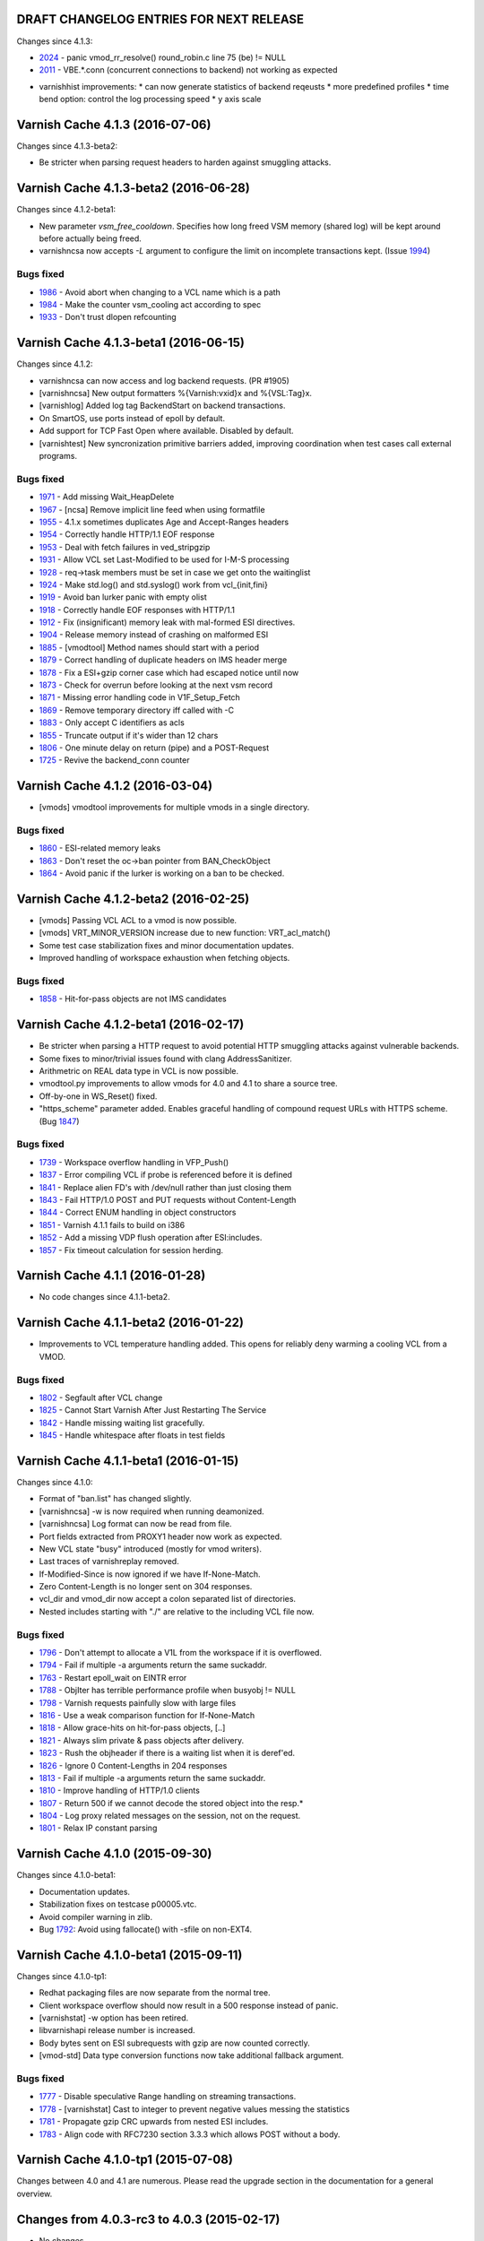========================================
DRAFT CHANGELOG ENTRIES FOR NEXT RELEASE
========================================

Changes since 4.1.3:

* 2024_ - panic vmod_rr_resolve() round_robin.c line 75 (be) != NULL
* 2011_ - VBE.*.conn (concurrent connections to backend) not working as expected

.. _2024: https://github.com/varnishcache/varnish-cache/issues/2024
.. _2011: https://github.com/varnishcache/varnish-cache/issues/2011

* varnishhist improvements:
  * can now generate statistics of backend reqeusts
  * more predefined profiles
  * time bend option: control the log processing speed
  * y axis scale

================================
Varnish Cache 4.1.3 (2016-07-06)
================================

Changes since 4.1.3-beta2:

* Be stricter when parsing request headers to harden against smuggling attacks.


======================================
Varnish Cache 4.1.3-beta2 (2016-06-28)
======================================

Changes since 4.1.2-beta1:

* New parameter `vsm_free_cooldown`. Specifies how long freed VSM
  memory (shared log) will be kept around before actually being freed.

* varnishncsa now accepts `-L` argument to configure the limit on incomplete
  transactions kept. (Issue 1994_)

Bugs fixed
----------

* 1986_ - Avoid abort when changing to a VCL name which is a path
* 1984_ - Make the counter vsm_cooling act according to spec
* 1933_ - Don't trust dlopen refcounting

.. _1994: https://github.com/varnishcache/varnish-cache/issues/1994
.. _1986: https://github.com/varnishcache/varnish-cache/issues/1986
.. _1984: https://github.com/varnishcache/varnish-cache/issues/1984
.. _1933: https://github.com/varnishcache/varnish-cache/issues/1933


======================================
Varnish Cache 4.1.3-beta1 (2016-06-15)
======================================

Changes since 4.1.2:

* varnishncsa can now access and log backend requests. (PR #1905)

* [varnishncsa] New output formatters %{Varnish:vxid}x and %{VSL:Tag}x.

* [varnishlog] Added log tag BackendStart on backend transactions.

* On SmartOS, use ports instead of epoll by default.

* Add support for TCP Fast Open where available. Disabled by default.

* [varnishtest] New syncronization primitive barriers added, improving
  coordination when test cases call external programs.

.. _1905: https://github.com/varnishcache/varnish-cache/pull/1905

Bugs fixed
----------

* 1971_ - Add missing Wait_HeapDelete
* 1967_ - [ncsa] Remove implicit line feed when using formatfile
* 1955_ - 4.1.x sometimes duplicates Age and Accept-Ranges headers
* 1954_ - Correctly handle HTTP/1.1 EOF response
* 1953_ - Deal with fetch failures in ved_stripgzip
* 1931_ - Allow VCL set Last-Modified to be used for I-M-S processing
* 1928_ - req->task members must be set in case we get onto the waitinglist
* 1924_ - Make std.log() and std.syslog() work from vcl_{init,fini}
* 1919_ - Avoid ban lurker panic with empty olist
* 1918_ - Correctly handle EOF responses with HTTP/1.1
* 1912_ - Fix (insignificant) memory leak with mal-formed ESI directives.
* 1904_ - Release memory instead of crashing on malformed ESI
* 1885_ - [vmodtool] Method names should start with a period
* 1879_ - Correct handling of duplicate headers on IMS header merge
* 1878_ - Fix a ESI+gzip corner case which had escaped notice until now
* 1873_ - Check for overrun before looking at the next vsm record
* 1871_ - Missing error handling code in V1F_Setup_Fetch
* 1869_ - Remove temporary directory iff called with -C
* 1883_ - Only accept C identifiers as acls
* 1855_ - Truncate output if it's wider than 12 chars
* 1806_ - One minute delay on return (pipe) and a POST-Request
* 1725_ - Revive the backend_conn counter

.. _1971: https://github.com/varnishcache/varnish-cache/issues/1971
.. _1967: https://github.com/varnishcache/varnish-cache/issues/1967
.. _1955: https://github.com/varnishcache/varnish-cache/issues/1955
.. _1954: https://github.com/varnishcache/varnish-cache/issues/1954
.. _1953: https://github.com/varnishcache/varnish-cache/issues/1953
.. _1931: https://github.com/varnishcache/varnish-cache/issues/1931
.. _1928: https://github.com/varnishcache/varnish-cache/issues/1928
.. _1924: https://github.com/varnishcache/varnish-cache/issues/1924
.. _1919: https://github.com/varnishcache/varnish-cache/issues/1919
.. _1918: https://github.com/varnishcache/varnish-cache/issues/1918
.. _1912: https://github.com/varnishcache/varnish-cache/issues/1912
.. _1904: https://github.com/varnishcache/varnish-cache/issues/1904
.. _1885: https://github.com/varnishcache/varnish-cache/issues/1885
.. _1883: https://github.com/varnishcache/varnish-cache/issues/1883
.. _1879: https://github.com/varnishcache/varnish-cache/issues/1879
.. _1878: https://github.com/varnishcache/varnish-cache/issues/1878
.. _1873: https://github.com/varnishcache/varnish-cache/issues/1873
.. _1871: https://github.com/varnishcache/varnish-cache/issues/1871
.. _1869: https://github.com/varnishcache/varnish-cache/issues/1869
.. _1855: https://github.com/varnishcache/varnish-cache/issues/1855
.. _1806: https://github.com/varnishcache/varnish-cache/issues/1806
.. _1725: https://github.com/varnishcache/varnish-cache/issues/1725


================================
Varnish Cache 4.1.2 (2016-03-04)
================================

* [vmods] vmodtool improvements for multiple vmods in a single directory.

Bugs fixed
----------

* 1860_ - ESI-related memory leaks
* 1863_ - Don't reset the oc->ban pointer from BAN_CheckObject
* 1864_ - Avoid panic if the lurker is working on a ban to be checked.

.. _1860: https://www.varnish-cache.org/trac/ticket/1860
.. _1863: https://www.varnish-cache.org/trac/ticket/1863
.. _1864: https://www.varnish-cache.org/trac/ticket/1864


======================================
Varnish Cache 4.1.2-beta2 (2016-02-25)
======================================

* [vmods] Passing VCL ACL to a vmod is now possible.

* [vmods] VRT_MINOR_VERSION increase due to new function: VRT_acl_match()

* Some test case stabilization fixes and minor documentation updates.

* Improved handling of workspace exhaustion when fetching objects.

Bugs fixed
----------

* 1858_ - Hit-for-pass objects are not IMS candidates

.. _1858: https://www.varnish-cache.org/trac/ticket/1858

======================================
Varnish Cache 4.1.2-beta1 (2016-02-17)
======================================

* Be stricter when parsing a HTTP request to avoid potential
  HTTP smuggling attacks against vulnerable backends.

* Some fixes to minor/trivial issues found with clang AddressSanitizer.

* Arithmetric on REAL data type in VCL is now possible.

* vmodtool.py improvements to allow vmods for 4.0 and 4.1 to share a source tree.

* Off-by-one in WS_Reset() fixed.

* "https_scheme" parameter added. Enables graceful handling of compound
  request URLs with HTTPS scheme. (Bug 1847_)

Bugs fixed
----------

* 1739_ - Workspace overflow handling in VFP_Push()
* 1837_ - Error compiling VCL if probe is referenced before it is defined
* 1841_ - Replace alien FD's with /dev/null rather than just closing them
* 1843_ - Fail HTTP/1.0 POST and PUT requests without Content-Length
* 1844_ - Correct ENUM handling in object constructors
* 1851_ - Varnish 4.1.1 fails to build on i386
* 1852_ - Add a missing VDP flush operation after ESI:includes.
* 1857_ - Fix timeout calculation for session herding.

.. _1739: https://www.varnish-cache.org/trac/ticket/1739
.. _1837: https://www.varnish-cache.org/trac/ticket/1837
.. _1841: https://www.varnish-cache.org/trac/ticket/1841
.. _1843: https://www.varnish-cache.org/trac/ticket/1843
.. _1844: https://www.varnish-cache.org/trac/ticket/1844
.. _1851: https://www.varnish-cache.org/trac/ticket/1851
.. _1852: https://www.varnish-cache.org/trac/ticket/1852
.. _1857: https://www.varnish-cache.org/trac/ticket/1857
.. _1847: https://www.varnish-cache.org/trac/ticket/1847


================================
Varnish Cache 4.1.1 (2016-01-28)
================================

* No code changes since 4.1.1-beta2.


======================================
Varnish Cache 4.1.1-beta2 (2016-01-22)
======================================

* Improvements to VCL temperature handling added. This opens for reliably
  deny warming a cooling VCL from a VMOD.

Bugs fixed
----------

* 1802_ - Segfault after VCL change
* 1825_ - Cannot Start Varnish After Just Restarting The Service
* 1842_ - Handle missing waiting list gracefully.
* 1845_ - Handle whitespace after floats in test fields

.. _1802: https://www.varnish-cache.org/trac/ticket/1802
.. _1825: https://www.varnish-cache.org/trac/ticket/1825
.. _1842: https://www.varnish-cache.org/trac/ticket/1842
.. _1845: https://www.varnish-cache.org/trac/ticket/1845


======================================
Varnish Cache 4.1.1-beta1 (2016-01-15)
======================================

Changes since 4.1.0:

- Format of "ban.list" has changed slightly.
- [varnishncsa] -w is now required when running deamonized.
- [varnishncsa] Log format can now be read from file.
- Port fields extracted from PROXY1 header now work as expected.
- New VCL state "busy" introduced (mostly for vmod writers).
- Last traces of varnishreplay removed.
- If-Modified-Since is now ignored if we have If-None-Match.
- Zero Content-Length is no longer sent on 304 responses.
- vcl_dir and vmod_dir now accept a colon separated list of directories.
- Nested includes starting with "./" are relative to the including
  VCL file now.


Bugs fixed
----------

- 1796_ - Don't attempt to allocate a V1L from the workspace if it is overflowed.
- 1794_ - Fail if multiple -a arguments return the same suckaddr.
- 1763_ - Restart epoll_wait on EINTR error
- 1788_ - ObjIter has terrible performance profile when busyobj != NULL
- 1798_ - Varnish requests painfully slow with large files
- 1816_ - Use a weak comparison function for If-None-Match
- 1818_ - Allow grace-hits on hit-for-pass objects, [..]
- 1821_ - Always slim private & pass objects after delivery.
- 1823_ - Rush the objheader if there is a waiting list when it is deref'ed.
- 1826_ - Ignore 0 Content-Lengths in 204 responses
- 1813_ - Fail if multiple -a arguments return the same suckaddr.
- 1810_ - Improve handling of HTTP/1.0 clients
- 1807_ - Return 500 if we cannot decode the stored object into the resp.*
- 1804_ - Log proxy related messages on the session, not on the request.
- 1801_ - Relax IP constant parsing

.. _1796: https://www.varnish-cache.org/trac/ticket/1796
.. _1794: https://www.varnish-cache.org/trac/ticket/1794
.. _1763: https://www.varnish-cache.org/trac/ticket/1763
.. _1788: https://www.varnish-cache.org/trac/ticket/1788
.. _1798: https://www.varnish-cache.org/trac/ticket/1798
.. _1816: https://www.varnish-cache.org/trac/ticket/1816
.. _1818: https://www.varnish-cache.org/trac/ticket/1818
.. _1821: https://www.varnish-cache.org/trac/ticket/1821
.. _1823: https://www.varnish-cache.org/trac/ticket/1823
.. _1826: https://www.varnish-cache.org/trac/ticket/1826
.. _1813: https://www.varnish-cache.org/trac/ticket/1813
.. _1810: https://www.varnish-cache.org/trac/ticket/1810
.. _1807: https://www.varnish-cache.org/trac/ticket/1807
.. _1804: https://www.varnish-cache.org/trac/ticket/1804
.. _1801: https://www.varnish-cache.org/trac/ticket/1801


================================
Varnish Cache 4.1.0 (2015-09-30)
================================

Changes since 4.1.0-beta1:

- Documentation updates.
- Stabilization fixes on testcase p00005.vtc.
- Avoid compiler warning in zlib.
- Bug 1792_: Avoid using fallocate() with -sfile on non-EXT4.

.. _1792: https://www.varnish-cache.org/trac/ticket/1792


======================================
Varnish Cache 4.1.0-beta1 (2015-09-11)
======================================

Changes since 4.1.0-tp1:

- Redhat packaging files are now separate from the normal tree.
- Client workspace overflow should now result in a 500 response
  instead of panic.
- [varnishstat] -w option has been retired.
- libvarnishapi release number is increased.
- Body bytes sent on ESI subrequests with gzip are now counted correctly.
- [vmod-std] Data type conversion functions now take additional fallback argument.

Bugs fixed
----------

- 1777_ - Disable speculative Range handling on streaming transactions.
- 1778_ - [varnishstat] Cast to integer to prevent negative values messing the statistics
- 1781_ - Propagate gzip CRC upwards from nested ESI includes.
- 1783_ - Align code with RFC7230 section 3.3.3 which allows POST without a body.

.. _1777: https://www.varnish-cache.org/trac/ticket/1777
.. _1778: https://www.varnish-cache.org/trac/ticket/1778
.. _1781: https://www.varnish-cache.org/trac/ticket/1781
.. _1783: https://www.varnish-cache.org/trac/ticket/1783


====================================
Varnish Cache 4.1.0-tp1 (2015-07-08)
====================================

Changes between 4.0 and 4.1 are numerous. Please read the upgrade
section in the documentation for a general overview.


============================================
Changes from 4.0.3-rc3 to 4.0.3 (2015-02-17)
============================================

* No changes.

================================================
Changes from 4.0.3-rc2 to 4.0.3-rc3 (2015-02-11)
================================================

- Superseded objects are now expired immediately.

Bugs fixed
----------

- 1462_ - Use first/last log entry in varnishncsa.
- 1539_ - Avoid panic when expiry thread modifies a candidate object.
- 1637_ - Fail the fetch processing if the vep callback failed.
- 1665_ - Be more accurate when computing client RX_TIMEOUT.
- 1672_ - Do not panic on unsolicited 304 response to non-200 bereq.

.. _1462: https://www.varnish-cache.org/trac/ticket/1462
.. _1539: https://www.varnish-cache.org/trac/ticket/1539
.. _1637: https://www.varnish-cache.org/trac/ticket/1637
.. _1665: https://www.varnish-cache.org/trac/ticket/1665
.. _1672: https://www.varnish-cache.org/trac/ticket/1672


================================================
Changes from 4.0.3-rc1 to 4.0.3-rc2 (2015-01-28)
================================================

Changes since 4.0.3-rc1:

- Assorted documentation updates.

Bugs fixed
----------

- 1479_ - Fix out-of-tree builds.
- 1566_ - Escape VCL string question marks.
- 1616_ - Correct header file placement.
- 1620_ - Fail miss properly if out of backend threads. (Also 1621_)
- 1628_ - Avoid dereferencing null in VBO_DerefBusyObj().
- 1629_ - Ditch rest of waiting list on failure to reschedule.
- 1660_ - Don't attempt range delivery on a synth response

.. _1479: https://www.varnish-cache.org/trac/ticket/1479
.. _1566: https://www.varnish-cache.org/trac/ticket/1578
.. _1616: https://www.varnish-cache.org/trac/ticket/1616
.. _1620: https://www.varnish-cache.org/trac/ticket/1620
.. _1621: https://www.varnish-cache.org/trac/ticket/1621
.. _1628: https://www.varnish-cache.org/trac/ticket/1628
.. _1629: https://www.varnish-cache.org/trac/ticket/1629
.. _1660: https://www.varnish-cache.org/trac/ticket/1660


============================================
Changes from 4.0.2 to 4.0.3-rc1 (2015-01-15)
============================================

Changes since 4.0.2:

- Support older autoconf (< 2.63b) (el5)
- A lot of minor documentation fixes.
- bereq.uncacheable is now read-only.
- obj.uncacheable is now readable in vcl_deliver.
- [varnishadm] Prefer exact matches for backend.set_healthy. Bug 1349_.
- Hard-coded -sfile default size is removed.
- [packaging] EL6 packages are once again built with -O2.
- [parameter] fetch_chunksize default is reduced to 16KB. (from 128KB)
- Added std.time() which converts strings to VCL_TIME.
- [packaging] packages now Provide strictABI (gitref) and ABI (VRT major/minor) for VMOD use.

Bugs fixed
----------

* 1378_ - Properly escape non-printable characters in varnishncsa.
* 1596_ - Delay HSH_Complete() until the storage sanity functions has finished.
* 1506_ - Keep Content-Length from backend if we can.
* 1602_ - Fix a cornercase related to empty pass objects.
* 1607_ - Don't leak reqs on failure to revive from waitinglist.
* 1610_ - Update forgotten varnishlog example to 4.0 syntax.
* 1612_ - Fix a cornercase related to empty pass objects.
* 1623_ - Fix varnishhist -d segfault.
* 1636_ - Outdated paragraph in Vary: documentation
* 1638_ - Fix panic when retrying a failed backend fetch.
* 1639_ - Restore the default SIGSEGV handler during pan_ic
* 1647_ - Relax an assertion for the IMS update candidate object.
* 1648_ - Avoid partial IMS updates to replace old object.
* 1650_ - Collapse multiple X-Forwarded-For headers

.. _1349: https://www.varnish-cache.org/trac/ticket/1349
.. _1378: https://www.varnish-cache.org/trac/ticket/1378
.. _1596: https://www.varnish-cache.org/trac/ticket/1596
.. _1506: https://www.varnish-cache.org/trac/ticket/1506
.. _1602: https://www.varnish-cache.org/trac/ticket/1602
.. _1607: https://www.varnish-cache.org/trac/ticket/1607
.. _1610: https://www.varnish-cache.org/trac/ticket/1610
.. _1612: https://www.varnish-cache.org/trac/ticket/1612
.. _1623: https://www.varnish-cache.org/trac/ticket/1623
.. _1636: https://www.varnish-cache.org/trac/ticket/1636
.. _1638: https://www.varnish-cache.org/trac/ticket/1638
.. _1639: https://www.varnish-cache.org/trac/ticket/1639
.. _1647: https://www.varnish-cache.org/trac/ticket/1647
.. _1648: https://www.varnish-cache.org/trac/ticket/1648
.. _1650: https://www.varnish-cache.org/trac/ticket/1650


============================================
Changes from 4.0.2-rc1 to 4.0.2 (2014-10-08)
============================================

New since 4.0.2-rc1:

- [varnishlog] -k argument is back. (exit after n records)
- [varnishadm] vcl.show is now listed in help.


============================================
Changes from 4.0.1 to 4.0.2-rc1 (2014-09-23)
============================================

New since 4.0.1:

- [libvmod-std] New function strstr() for matching substrings.
- server.(hostname|identity) is now available in all VCL functions.
- VCL variable type BYTES was added.
- `workspace_client` default is now 9k.
- [varnishstat] Update interval can now be subsecond.
- Document that reloading VCL does not reload a VMOD.
- Guru meditation page is now valid HTML5.
- [varnishstat] hitrate calculation is back.
- New parameter `group_cc` adds a GID to the grouplist of
  VCL compiler sandbox.
- Parameter shm_reclen is now an alias for vsl_reclen.
- Workspace overflows are now handled with a 500 client response.
- VCL variable type added: HTTP, representing a HTTP header set.
- It is now possible to return(synth) from vcl_deliver.
- [varnishadm] vcl.show now has a -v option that output the
  complete set of VCL and included VCL files.
- RHEL7 packaging (systemd) was added.
- [libvmod-std] querysort() fixed parameter limit has been lifted.
- Fix small memory leak in ESI parser.
- Fix unreported race/assert in V1D_Deliver().

Bugs fixed
----------

* 1553_ - Fully reset workspace (incl. Vary state) before reusing it.
* 1551_ - Handle workspace exhaustion during purge.
* 1591_ - Group entries correctly in varnishtop.
* 1592_ - Bail out on workspace exhaustion in VRT_IP_string.
* 1538_ - Relax VMOD ABI check for release branches.
* 1584_ - Don't log garbage/non-HTTP requests. [varnishncsa]
* 1407_ - Don't rename VSM file until child has started.
* 1466_ - Don't leak request structs on restart after waitinglist.
* 1580_ - Output warning if started without -b and -f. [varnishd]
* 1583_ - Abort on fatal sandbox errors on Solaris. (Related: 1572_)
* 1585_ - Handle fatal sandbox errors.
* 1572_ - Exit codes have been cleaned up.
* 1569_ - Order of symbols should not influence compilation result.
* 1579_ - Clean up type inference in VCL.
* 1578_ - Don't count Age twice when computing new object TTL.
* 1574_ - std.syslog() logged empty strings.
* 1555_ - autoconf editline/readline build issue.
* 1568_ - Skip NULL arguments when hashing.
* 1567_ - Compile on systems without SO_SNDTIMEO/SO_RCVTIMEO.
* 1512_ - Changes to bereq are lost between v_b_r and v_b_f.
* 1563_ - Increase varnishtest read timeout.
* 1561_ - Never call a VDP with zero length unless done.
* 1562_ - Fail correctly when rereading a failed client request body.
* 1521_ - VCL compilation fails on OSX x86_64.
* 1547_ - Panic when increasing shm_reclen.
* 1503_ - Document return(retry).
* 1581_ - Don't log duplicate Begin records to shmlog.
* 1588_ - Correct timestamps on pipelined requests.
* 1575_ - Use all director backends when looking for a healthy one.
* 1577_ - Read the full request body if shunted to synth.
* 1532_ - Use correct VCL representation of reals.
* 1531_ - Work around libedit bug in varnishadm.

.. _1553: https://www.varnish-cache.org/trac/ticket/1553
.. _1551: https://www.varnish-cache.org/trac/ticket/1551
.. _1591: https://www.varnish-cache.org/trac/ticket/1591
.. _1592: https://www.varnish-cache.org/trac/ticket/1592
.. _1538: https://www.varnish-cache.org/trac/ticket/1538
.. _1584: https://www.varnish-cache.org/trac/ticket/1584
.. _1407: https://www.varnish-cache.org/trac/ticket/1407
.. _1466: https://www.varnish-cache.org/trac/ticket/1466
.. _1580: https://www.varnish-cache.org/trac/ticket/1580
.. _1583: https://www.varnish-cache.org/trac/ticket/1583
.. _1585: https://www.varnish-cache.org/trac/ticket/1585
.. _1572: https://www.varnish-cache.org/trac/ticket/1572
.. _1569: https://www.varnish-cache.org/trac/ticket/1569
.. _1579: https://www.varnish-cache.org/trac/ticket/1579
.. _1578: https://www.varnish-cache.org/trac/ticket/1578
.. _1574: https://www.varnish-cache.org/trac/ticket/1574
.. _1555: https://www.varnish-cache.org/trac/ticket/1555
.. _1568: https://www.varnish-cache.org/trac/ticket/1568
.. _1567: https://www.varnish-cache.org/trac/ticket/1567
.. _1512: https://www.varnish-cache.org/trac/ticket/1512
.. _1563: https://www.varnish-cache.org/trac/ticket/1563
.. _1561: https://www.varnish-cache.org/trac/ticket/1561
.. _1562: https://www.varnish-cache.org/trac/ticket/1562
.. _1521: https://www.varnish-cache.org/trac/ticket/1521
.. _1547: https://www.varnish-cache.org/trac/ticket/1547
.. _1503: https://www.varnish-cache.org/trac/ticket/1503
.. _1581: https://www.varnish-cache.org/trac/ticket/1581
.. _1588: https://www.varnish-cache.org/trac/ticket/1588
.. _1575: https://www.varnish-cache.org/trac/ticket/1575
.. _1577: https://www.varnish-cache.org/trac/ticket/1577
.. _1532: https://www.varnish-cache.org/trac/ticket/1532
.. _1531: https://www.varnish-cache.org/trac/ticket/1531


========================================
Changes from 4.0.0 to 4.0.1 (2014-06-24)
========================================

New since 4.0.0:

- New functions in vmod_std: real2time, time2integer, time2real, real.
- Chunked requests are now supported. (pass)
- Add std.querysort() that sorts GET query arguments. (from libvmod-boltsort)
- Varnish will no longer reply with "200 Not Modified".
- Backend IMS is now only attempted when last status was 200.
- Packaging now uses find-provides instead of find-requires. [redhat]
- Two new counters: n_purges and n_obj_purged.
- Core size can now be set from /etc/sysconfig/varnish [redhat]
- Via header set is now RFC compliant.
- Removed "purge" keyword in VCL. Use return(purge) instead.
- fallback director is now documented.
- %D format flag in varnishncsa is now truncated to an integer value.
- persistent storage backend is now deprecated.
  https://www.varnish-cache.org/docs/trunk/phk/persistent.html
- Added format flags %I (total bytes received) and %O (total bytes sent) for
  varnishncsa.
- python-docutils >= 0.6 is now required.
- Support year (y) as a duration in VCL.
- VMOD ABI requirements are relaxed, a VMOD no longer have to be run on the
  same git revision as it was compiled for. Replaced by a major/minor ABI counter.


Bugs fixed
----------

* 1269_ - Use correct byte counters in varnishncsa when piping a request.
* 1524_ - Chunked requests should be pipe-able.
* 1530_ - Expire old object on successful IMS fetch.
* 1475_ - time-to-first-byte in varnishncsa was potentially dishonest.
* 1480_ - Porting guide for 4.0 is incomplete.
* 1482_ - Inherit group memberships of -u specified user.
* 1473_ - Fail correctly in configure when rst2man is not found.
* 1486_ - Truncate negative Age values to zero.
* 1488_ - Don't panic on high request rates.
* 1489_ - req.esi should only be available in client threads.
* 1490_ - Fix thread leak when reducing number of threads.
* 1491_ - Reorder backend connection close procedure to help test cases.
* 1498_ - Prefix translated VCL names to avoid name clashes.
* 1499_ - Don't leak an objcore when HSH_Lookup returns expired object.
* 1493_ - vcl_purge can return synth or restart.
* 1476_ - Cope with systems having sys/endian.h and endian.h.
* 1496_ - varnishadm should be consistent in argv ordering.
* 1494_ - Don't panic on VCL-initiated retry after a backend 500 error.
* 1139_ - Also reset keep (for IMS) time when purging.
* 1478_ - Avoid panic when delivering an object that expires during delivery.
* 1504_ - ACLs can be unreferenced with vcc_err_unref=off set.
* 1501_ - Handle that a director couldn't pick a backend.
* 1495_ - Reduce WRK_SumStat contention.
* 1510_ - Complain on symbol reuse in VCL.
* 1514_ - Document storage.NAME.free_space and .used_space [docs]
* 1518_ - Suppress body on 304 response when using ESI.
* 1519_ - Round-robin director does not support weight. [docs]


.. _1269: https://www.varnish-cache.org/trac/ticket/1269
.. _1524: https://www.varnish-cache.org/trac/ticket/1524
.. _1530: https://www.varnish-cache.org/trac/ticket/1530
.. _1475: https://www.varnish-cache.org/trac/ticket/1475
.. _1480: https://www.varnish-cache.org/trac/ticket/1480
.. _1482: https://www.varnish-cache.org/trac/ticket/1482
.. _1473: https://www.varnish-cache.org/trac/ticket/1473
.. _1486: https://www.varnish-cache.org/trac/ticket/1486
.. _1488: https://www.varnish-cache.org/trac/ticket/1488
.. _1489: https://www.varnish-cache.org/trac/ticket/1489
.. _1490: https://www.varnish-cache.org/trac/ticket/1490
.. _1491: https://www.varnish-cache.org/trac/ticket/1491
.. _1498: https://www.varnish-cache.org/trac/ticket/1498
.. _1499: https://www.varnish-cache.org/trac/ticket/1499
.. _1493: https://www.varnish-cache.org/trac/ticket/1493
.. _1476: https://www.varnish-cache.org/trac/ticket/1476
.. _1496: https://www.varnish-cache.org/trac/ticket/1496
.. _1494: https://www.varnish-cache.org/trac/ticket/1494
.. _1139: https://www.varnish-cache.org/trac/ticket/1139
.. _1478: https://www.varnish-cache.org/trac/ticket/1478
.. _1504: https://www.varnish-cache.org/trac/ticket/1504
.. _1501: https://www.varnish-cache.org/trac/ticket/1501
.. _1495: https://www.varnish-cache.org/trac/ticket/1495
.. _1510: https://www.varnish-cache.org/trac/ticket/1510
.. _1518: https://www.varnish-cache.org/trac/ticket/1518
.. _1519: https://www.varnish-cache.org/trac/ticket/1519


==============================================
Changes from 4.0.0 beta1 to 4.0.0 (2014-04-10)
==============================================

New since 4.0.0-beta1:

- improved varnishstat documentation.
- In VCL, req.backend_hint is available in vcl_hit
- ncurses is now a dependency.


Bugs fixed
----------

* 1469_ - Fix build error on PPC
* 1468_ - Set ttl=0 on failed objects
* 1462_ - Handle duplicate ReqURL in varnishncsa.
* 1467_ - Fix missing clearing of oc->busyobj on HSH_Fail.


.. _1469: https://www.varnish-cache.org/trac/ticket/1469
.. _1468: https://www.varnish-cache.org/trac/ticket/1468
.. _1462: https://www.varnish-cache.org/trac/ticket/1462
.. _1467: https://www.varnish-cache.org/trac/ticket/1467


==================================================
Changes from 4.0.0 TP2 to 4.0.0 beta1 (2014-03-27)
==================================================

New since TP2:

- Previous always-appended code called default.vcl is now called builtin.vcl.
  The new example.vcl is recommended as a starting point for new users.
- vcl_error is now called vcl_synth, and does not any more mandate closing the
  client connection.
- New VCL function vcl_backend_error, where you can change the 503 prepared if
  all your backends are failing. This can then be cached as a regular object.
- Keyword "remove" in VCL is replaced by "unset".
- new timestamp and accounting records in varnishlog.
- std.timestamp() is introduced.
- stored objects are now read only, meaning obj.hits now counts per objecthead
  instead. obj.lastuse saw little use and has been removed.
- builtin VCL now does return(pipe) for chunked POST and PUT requests.
- python-docutils and rst2man are now build requirements.
- cli_timeout is now 60 seconds to avoid slaughtering the child process in
  times of high IO load/scheduling latency.
- return(purge) from vcl_recv is now valid.
- return(hash) is now the default return action from vcl_recv.
- req.backend is now req.backend_hint. beresp.storage is beresp.storage_hint.


Bugs fixed
----------

* 1460_ - tools now use the new timestamp format.
* 1450_ - varnishstat -l segmentation fault.
* 1320_ - Work around Content-Length: 0 and Content-Encoding: gzip gracefully.
* 1458_ - Panic on busy object.
* 1417_ - Handle return(abandon) in vcl_backend_response.
* 1455_ - vcl_pipe now sets Connection: close by default on backend requests.
* 1454_ - X-Forwarded-For is now done in C, before vcl_recv is run.
* 1436_ - Better explanation when missing an import in VCL.
* 1440_ - Serve ESI-includes from a different backend.
* 1441_ - Incorrect grouping when logging ESI subrequests.
* 1434_ - std.duration can now do ms/milliseconds.
* 1419_ - Don't put objcores on the ban list until they go non-BUSY.
* 1405_ - Ban lurker does not always evict all objects.

.. _1460: https://www.varnish-cache.org/trac/ticket/1460
.. _1450: https://www.varnish-cache.org/trac/ticket/1450
.. _1320: https://www.varnish-cache.org/trac/ticket/1320
.. _1458: https://www.varnish-cache.org/trac/ticket/1458
.. _1417: https://www.varnish-cache.org/trac/ticket/1417
.. _1455: https://www.varnish-cache.org/trac/ticket/1455
.. _1454: https://www.varnish-cache.org/trac/ticket/1454
.. _1436: https://www.varnish-cache.org/trac/ticket/1436
.. _1440: https://www.varnish-cache.org/trac/ticket/1440
.. _1441: https://www.varnish-cache.org/trac/ticket/1441
.. _1434: https://www.varnish-cache.org/trac/ticket/1434
.. _1419: https://www.varnish-cache.org/trac/ticket/1419
.. _1405: https://www.varnish-cache.org/trac/ticket/1405


================================================
Changes from 4.0.0 TP1 to 4.0.0 TP2 (2014-01-23)
================================================

New since from 4.0.0 TP1
------------------------

- New VCL_BLOB type to pass binary data between VMODs.
- New format for VMOD description files. (.vcc)

Bugs fixed
----------
* 1404_ - Don't send Content-Length on 304 Not Modified responses.
* 1401_ - Varnish would crash when retrying a backend fetch too many times.
* 1399_ - Memory get freed while in use by another thread/object
* 1398_ - Fix NULL deref related to a backend we don't know any more.
* 1397_ - Crash on backend fetch while LRUing.
* 1395_ - End up in vcl_error also if fetch fails vcl_backend_response.
* 1391_ - Client abort and retry during a streaming fetch would make Varnish assert.
* 1390_ - Fix assert if the ban lurker is overtaken by new duplicate bans.
* 1385_ - ban lurker doesn't remove (G)one bans
* 1383_ - varnishncsa logs requests for localhost regardless of host header.
* 1382_ - varnishncsa prints nulls as part of request string.
* 1381_ - Ensure vmod_director is installed
* 1323_ - Add a missing boundary check for Range requests
* 1268_ - shortlived parameter now uses TTL+grace+keep instead of just TTL.

* Fix build error on OpenBSD (TCP_KEEP)
* n_object wasn't being decremented correctly on object expire.
* Example default.vcl in distribution is now 4.0-ready.

Open issues
-----------

* 1405_ - Ban lurker does not always evict all objects.


.. _1405: https://www.varnish-cache.org/trac/ticket/1405
.. _1404: https://www.varnish-cache.org/trac/ticket/1404
.. _1401: https://www.varnish-cache.org/trac/ticket/1401
.. _1399: https://www.varnish-cache.org/trac/ticket/1399
.. _1398: https://www.varnish-cache.org/trac/ticket/1398
.. _1397: https://www.varnish-cache.org/trac/ticket/1397
.. _1395: https://www.varnish-cache.org/trac/ticket/1395
.. _1391: https://www.varnish-cache.org/trac/ticket/1391
.. _1390: https://www.varnish-cache.org/trac/ticket/1390
.. _1385: https://www.varnish-cache.org/trac/ticket/1385
.. _1383: https://www.varnish-cache.org/trac/ticket/1383
.. _1382: https://www.varnish-cache.org/trac/ticket/1382
.. _1381: https://www.varnish-cache.org/trac/ticket/1381
.. _1323: https://www.varnish-cache.org/trac/ticket/1323
.. _1268: https://www.varnish-cache.org/trac/ticket/1268
.. _1268: https://www.varnish-cache.org/trac/ticket/1268


============================================
Changes from 3.0.7-rc1 to 3.0.7 (2015-03-23)
============================================

- No changes.

============================================
Changes from 3.0.6 to 3.0.7-rc1 (2015-03-18)
============================================

- Requests with multiple Content-Length headers will now fail.

- Stop recognizing a single CR (\r) as a HTTP line separator.
  This opened up a possible cache poisoning attack in stacked installations
  where sslterminator/varnish/backend had different CR handling.

- Improved error detection on master-child process communication, leading to
  faster recovery (child restart) if communication loses sync.

- Fix a corner-case where Content-Length was wrong for HTTP 1.0 clients,
  when using gzip and streaming. Bug 1627_.

- More robust handling of hop-by-hop headers.

- [packaging] Coherent Redhat pidfile in init script. Bug 1690_.

- Avoid memory leak when adding bans.

.. _1627: http://varnish-cache.org/trac/ticket/1627
.. _1690: http://varnish-cache.org/trac/ticket/1690


===========================================
Changes from 3.0.6rc1 to 3.0.6 (2014-10-16)
===========================================

- Minor changes to documentation.
- [varnishadm] Add termcap workaround for libedit. Bug 1531_.


===========================================
Changes from 3.0.5 to 3.0.6rc1 (2014-06-24)
===========================================

- Document storage.<name>.* VCL variables. Bug 1514_.
- Fix memory alignment panic when http_max_hdr is not a multiple of 4. Bug 1327_.
- Avoid negative ReqEnd timestamps with ESI. Bug 1297_.
- %D format for varnishncsa is now an integer (as documented)
- Fix compile errors with clang.
- Clear objectcore flags earlier in ban lurker to avoid spinning thread. Bug 1470_.
- Patch embedded jemalloc to avoid segfault. Bug 1448_.
- Allow backend names to start with if, include or else. Bug 1439_.
- Stop handling gzip after gzip body end. Bug 1086_.
- Document %D and %T for varnishncsa.

.. _1514: https://www.varnish-cache.org/trac/ticket/1514
.. _1327: https://www.varnish-cache.org/trac/ticket/1327
.. _1297: https://www.varnish-cache.org/trac/ticket/1297
.. _1470: https://www.varnish-cache.org/trac/ticket/1470
.. _1448: https://www.varnish-cache.org/trac/ticket/1448
.. _1439: https://www.varnish-cache.org/trac/ticket/1439
.. _1086: https://www.varnish-cache.org/trac/ticket/1086


=============================================
Changes from 3.0.5 rc 1 to 3.0.5 (2013-12-02)
=============================================

varnishd
--------

- Always check the local address of a socket.  This avoids a crash if
  server.ip is accessed after a client has closed the connection. `Bug #1376`

.. _bug #1376: https://www.varnish-cache.org/trac/ticket/1376


================================
Changes from 3.0.4 to 3.0.5 rc 1
================================

varnishd
--------

- Stop printing error messages on ESI parse errors
- Fix a problem where Varnish would segfault if the first part of a
  synthetic page was NULL.  `Bug #1287`
- If streaming was used, you could in some cases end up with duplicate
  content headers being sent to clients. `Bug #1272`
- If we receive a completely garbled request, don't pass through
  vcl_error, since we could then end up in vcl_recv through a restart
  and things would go downhill from there. `Bug #1367`
- Prettify backtraces on panic slightly.

.. _bug #1287: https://www.varnish-cache.org/trac/ticket/1287
.. _bug #1272: https://www.varnish-cache.org/trac/ticket/1272
.. _bug #1367: https://www.varnish-cache.org/trac/ticket/1367

varnishlog
----------

- Correct an error where -m, -c and -b would interact badly, leading
  to lack of matches.  Also, emit BackendXID to signify the start of a
  transaction. `Bug #1325`

.. _bug #1325: https://www.varnish-cache.org/trac/ticket/1325

varnishadm
----------

- Handle input from stdin properly. `Bug #1314`

.. _bug #1314: https://www.varnish-cache.org/trac/ticket/1314


=============================================
Changes from 3.0.4 rc 1 to 3.0.4 (2013-06-14)
=============================================

varnishd
--------

- Set the waiter pipe as non-blocking and record overflows.  `Bug
  #1285`
- Fix up a bug in the ACL compile code that could lead to false
  negatives.  CVE-2013-4090.    `Bug #1312`
- Return an error if the client sends multiple Host headers.

.. _bug #1285: https://www.varnish-cache.org/trac/ticket/1285
.. _bug #1312: https://www.varnish-cache.org/trac/ticket/1312


================================
Changes from 3.0.3 to 3.0.4 rc 1
================================

varnishd
--------

- Fix error handling when uncompressing fetched objects for ESI
  processing. `Bug #1184`
- Be clearer about which timeout was reached in logs.
- Correctly decrement n_waitinglist counter.  `Bug #1261`
- Turn off Nagle/set TCP_NODELAY.
- Avoid panic on malformed Vary headers.  `Bug #1275`
- Increase the maximum length of backend names.  `Bug #1224`
- Add support for banning on http.status.  `Bug #1076`
- Make hit-for-pass correctly prefer the transient storage.

.. _bug #1076: https://www.varnish-cache.org/trac/ticket/1076
.. _bug #1184: https://www.varnish-cache.org/trac/ticket/1184
.. _bug #1224: https://www.varnish-cache.org/trac/ticket/1224
.. _bug #1261: https://www.varnish-cache.org/trac/ticket/1261
.. _bug #1275: https://www.varnish-cache.org/trac/ticket/1275


varnishlog
----------

- If -m, but neither -b or -c is given, assume both.  This filters out
  a lot of noise when -m is used to filter.  `Bug #1071`

.. _bug #1071: https://www.varnish-cache.org/trac/ticket/1071

varnishadm
----------

- Improve tab completion and require libedit/readline to build.

varnishtop
----------

- Reopen log file if Varnish is restarted.

varnishncsa
-----------

- Handle file descriptors above 64k (by ignoring them).  Prevents a
  crash in some cases with corrupted shared memory logs.
- Add %D and %T support for more timing information.

Other
-----

- Documentation updates.
- Fixes for OSX
- Disable PCRE JIT-er, since it's broken in some PCRE versions, at
  least on i386.
- Make libvarnish prefer exact hits when looking for VSL tags.


========================================
Changes from 3.0.2 to 3.0.3 (2012-08-20)
========================================

varnishd
--------

- Fix a race on the n_sess counter. This race made varnish do excessive
  session workspace allocations. `Bug #897`_.
- Fix some crashes in the gzip code when it runs out of memory. `Bug #1037`_.
  `Bug #1043`_. `Bug #1044`_.
- Fix a bug where the regular expression parser could end up in an infinite
  loop. `Bug #1047`_.
- Fix a memory leak in the regex code.
- DNS director now uses port 80 by default if not specified.
- Introduce `idle_send_timeout` and increase default value for `send_timeout`
  to 600s. This allows a long send timeout for slow clients while still being
  able to disconnect idle clients.
- Fix an issue where <esi:remove> did not remove HTML comments. `Bug #1092`_.
- Fix a crash when passing with streaming on.
- Fix a crash in the idle session timeout code.
- Fix an issue where the poll waiter did not timeout clients if all clients
  were idle. `Bug #1023`_.
- Log regex errors instead of crashing.
- Introduce `pcre_match_limit`, and `pcre_match_limit_recursion` parameters.
- Add CLI commands to manually control health state of a backend.
- Fix an issue where the s_bodybytes counter is not updated correctly on
  gunzipped delivery.
- Fix a crash when we couldn't allocate memory for a fetched object.
  `Bug #1100`_.
- Fix an issue where objects could end up in the transient store with a
  long TTL, when memory could not be allocated for them in the requested
  store. `Bug #1140`_.
- Activate req.hash_ignore_busy when req.hash_always_miss is activated.
  `Bug #1073`_.
- Reject invalid tcp port numbers for listen address. `Bug #1035`_.
- Enable JIT for better performing regular expressions. `Bug #1080`_.
- Return VCL errors in exit code when using -C. `Bug #1069`_.
- Stricter validation of acl syntax, to avoid a crash with 5-octet IPv4
  addresses. `Bug #1126`_.
- Fix a crash when first argument to regsub was null. `Bug #1125`_.
- Fix a case where varnish delivered corrupt gzip content when using ESI.
  `Bug #1109`_.
- Fix a case where varnish didn't remove the old Date header and served
  it alongside the varnish-generated Date header. `Bug #1104`_.
- Make saint mode work, for the case where we have no object with that hash.
  `Bug #1091`_.
- Don't save the object body on hit-for-pass objects.
- n_ban_gone counter added to count the number of "gone" bans.
- Ban lurker rewritten to properly sleep when no bans are present, and
  otherwise to process the list at the configured speed.
- Fix a case where varnish delivered wrong content for an uncompressed page
  with compressed ESI child. `Bug #1029`_.
- Fix an issue where varnish runs out of thread workspace when processing
  many ESI includes on an object. `Bug #1038`_.
- Fix a crash when streaming was enabled for an empty body.
- Better error reporting for some fetch errors.
- Small performance optimizations.

.. _bug #897: https://www.varnish-cache.org/trac/ticket/897
.. _bug #1023: https://www.varnish-cache.org/trac/ticket/1023
.. _bug #1029: https://www.varnish-cache.org/trac/ticket/1029
.. _bug #1023: https://www.varnish-cache.org/trac/ticket/1023
.. _bug #1035: https://www.varnish-cache.org/trac/ticket/1035
.. _bug #1037: https://www.varnish-cache.org/trac/ticket/1037
.. _bug #1038: https://www.varnish-cache.org/trac/ticket/1038
.. _bug #1043: https://www.varnish-cache.org/trac/ticket/1043
.. _bug #1044: https://www.varnish-cache.org/trac/ticket/1044
.. _bug #1047: https://www.varnish-cache.org/trac/ticket/1047
.. _bug #1069: https://www.varnish-cache.org/trac/ticket/1069
.. _bug #1073: https://www.varnish-cache.org/trac/ticket/1073
.. _bug #1080: https://www.varnish-cache.org/trac/ticket/1080
.. _bug #1091: https://www.varnish-cache.org/trac/ticket/1091
.. _bug #1092: https://www.varnish-cache.org/trac/ticket/1092
.. _bug #1100: https://www.varnish-cache.org/trac/ticket/1100
.. _bug #1104: https://www.varnish-cache.org/trac/ticket/1104
.. _bug #1109: https://www.varnish-cache.org/trac/ticket/1109
.. _bug #1125: https://www.varnish-cache.org/trac/ticket/1125
.. _bug #1126: https://www.varnish-cache.org/trac/ticket/1126
.. _bug #1140: https://www.varnish-cache.org/trac/ticket/1140

varnishncsa
-----------

- Support for \t\n in varnishncsa format strings.
- Add new format: %{VCL_Log:foo}x which output key:value from std.log() in
  VCL.
- Add user-defined date formatting, using %{format}t.

varnishtest
-----------

- resp.body is now available for inspection.
- Make it possible to test for the absence of an HTTP header. `Bug #1062`_.
- Log the full panic message instead of shortening it to 512 characters.

.. _bug #1062: https://www.varnish-cache.org/trac/ticket/1062

varnishstat
-----------

- Add json output (-j).

Other
-----

- Documentation updates.
- Bump minimum number of threads to 50 in RPM packages.
- RPM packaging updates.
- Fix some compilation warnings on Solaris.
- Fix some build issues on Open/Net/DragonFly-BSD.
- Fix build on FreeBSD 10-current.
- Fix libedit detection on \*BSD OSes. `Bug #1003`_.

.. _bug #1003: https://www.varnish-cache.org/trac/ticket/1003


=============================================
Changes from 3.0.2 rc 1 to 3.0.2 (2011-10-26)
=============================================

varnishd
--------

- Make the size of the synthetic object workspace equal to
  `http_resp_size` and add workaround to avoid a crash when setting
  too long response strings for synthetic objects.

- Ensure the ban lurker always sleeps the advertised 1 second when it
  does not have anything to do.

- Remove error from `vcl_deliver`.  Previously this would assert while
  it will now give a syntax error.

varnishncsa
-----------

- Add default values for some fields when logging incomplete records
  and document the default values.

Other
-----

- Documentation updates

- Some Solaris portability updates.


=============================================
Changes from 3.0.1 to 3.0.2 rc 1 (2011-10-06)
=============================================

varnishd
--------

- Only log the first 20 bytes of extra headers to prevent overflows.

- Fix crasher bug which sometimes happened if responses are queued and
  the backend sends us Vary. `Bug #994`_.

- Log correct size of compressed when uncompressing them for clients
  that do not support compression. `Bug #996`_.

- Only send Range responses if we are going to send a body. `Bug #1007`_.

- When varnishd creates a storage file, also unlink it to avoid
  leaking disk space over time.  `Bug #1008`_.

- The default size of the `-s file` parameter has been changed to
  100MB instead of 50% of the available disk space.

- The limit on the number of objects we remove from the cache to make
  room for a new one was mistakenly lowered to 10 in 3.0.1.  This has
  been raised back to 50.  `Bug #1012`_.

- `http_req_size` and `http_resp_size` have been increased to 8192
  bytes.  This better matches what other HTTPds have.   `Bug #1016`_.

.. _bug #994: https://www.varnish-cache.org/trac/ticket/994
.. _bug #992: https://www.varnish-cache.org/trac/ticket/992
.. _bug #996: https://www.varnish-cache.org/trac/ticket/996
.. _bug #1007: https://www.varnish-cache.org/trac/ticket/1007
.. _bug #1008: https://www.varnish-cache.org/trac/ticket/1008
.. _bug #1012: https://www.varnish-cache.org/trac/ticket/1012
.. _bug #1016: https://www.varnish-cache.org/trac/ticket/1016

VCL
---

- Allow relational comparisons of floating point types.

- Make it possible for vmods to fail loading and so cause the VCL
  loading to fail.

varnishncsa
-----------

- Fixed crash when client was sending illegal HTTP headers.

- `%{Varnish:handling}` in format strings was broken, this has been
  fixed.

Other
-----

- Documentation updates

- Some Solaris portability updates.


=============================================
Changes from 3.0.1 rc 1 to 3.0.1 (2011-08-30)
=============================================

varnishd
--------

- Fix crash in streaming code.

- Add `fallback` director, as a variant of the `round-robin`
  director.

- The parameter `http_req_size` has been reduced on 32 bit machines.

VCL
---

- Disallow error in the `vcl_init` and `vcl_fini` VCL functions.

varnishncsa
-----------

- Fixed crash when using `-X`.

- Fix error when the time to first byte was in the format string.

Other
-----

- Documentation updates


=============================================
Changes from 3.0.0 to 3.0.1 rc 1 (2011-08-24)
=============================================

varnishd
--------

- Avoid sending an empty end-chunk when sending bodyless responsed.

- `http_resp_hdr_len` and `http_req_hdr_len` were set to too low
  values leading to clients receiving `HTTP 400 Bad Request` errors.
  The limit has been increased and the error code is now `HTTP 413
  Request entity too large`.

- Objects with grace or keep set were mistakenly considered as
  candidates for the transient storage.  They now have their grace and
  keep limited to limit the memory usage of the transient stevedore.

- If a request was restarted from `vcl_miss` or `vcl_pass` it would
  crash.  This has been fixed.  `Bug #965`_.

- Only the first few clients waiting for an object from the backend
  would be woken up when object arrived and this lead to some clients
  getting stuck for a long time.  This has now been fixed. `Bug #963`_.

- The `hash` and `client` directors would mistakenly retry fetching an
  object from the same backend unless health probes were enabled.
  This has been fixed and it will now retry a different backend.

.. _bug #965: https://www.varnish-cache.org/trac/ticket/965
.. _bug #963: https://www.varnish-cache.org/trac/ticket/963

VCL
---

- Request specific variables such as `client.*` and `server.*` are now
  correctly marked as not available in `vcl_init` and `vcl_fini`.

- The VCL compiler would fault if two IP comparisons were done on the
  same line.  This now works correctly.  `Bug #948`_.

.. _bug #948: https://www.varnish-cache.org/trac/ticket/948

varnishncsa
-----------

- Add support for logging arbitrary request and response headers.

- Fix crashes if `hitmiss` and `handling` have not yet been set.

- Avoid printing partial log lines if there is an error in a format
  string.

- Report user specified format string errors better.

varnishlog
----------

- `varnishlog -r` now works correctly again and no longer opens the
  shared log file of the running Varnish.

Other
-----

- Various documentation updates.

- Minor compilation fixes for newer compilers.

- A bug in the ESI entity replacement parser has been fixed.  `Bug
  #961`_.

- The ABI of vmods are now checked.  This will require a rebuild of
  all vmods against the new version of Varnish.

.. _bug #961: https://www.varnish-cache.org/trac/ticket/961


=============================================
Changes from 3.0 beta 2 to 3.0.0 (2011-06-16)
=============================================

varnishd
--------

- Avoid sending an empty end-chunk when sending bodyless responsed.

VCL
---

- The `synthetic` keyword has now been properly marked as only
  available in `vcl_deliver`.  `Bug #936`_.

.. _bug #936: https://www.varnish-cache.org/trac/ticket/936

varnishadm
----------

- Fix crash if the secret file was unreadable.  `Bug #935`_.

- Always exit if `varnishadm` can't connect to the backend for any
  reason.

.. _bug #935: https://www.varnish-cache.org/trac/ticket/935


=====================================
Changes from 3.0 beta 1 to 3.0 beta 2
=====================================

varnishd
--------

- thread_pool_min and thread_pool_max now each refer to the number of
  threads per pool, rather than being inconsistent as they were
  before.

- 307 Temporary redirect is now considered cacheable.  `Bug #908`_.

- The `stats` command has been removed from the CLI interface.  With
  the new counters, it would mean implementing more and more of
  varnishstat in the master CLI process and the CLI is
  single-threaded so we do not want to do this work there in the first
  place.  Use varnishstat instead.

.. _bug #908: https://www.varnish-cache.org/trac/ticket/908

VCL
---

- VCL now treats null arguments (unset headers for instance) as empty
  strings.  `Bug #913`_.

- VCL now has vcl_init and vcl_fini functions that are called when a
  given VCL has been loaded and unloaded.

- There is no longer any interpolation of the right hand side in bans
  where the ban is a single string.  This was confusing and you now
  have to make sure bits are inside or outside string context as
  appropriate.

- Varnish is now stricter in enforcing no duplication of probes,
  backends and ACLs.

.. _bug #913: https://www.varnish-cache.org/trac/ticket/913

varnishncsa
-----------

- varnishncsa now ignores piped requests, since we have no way of
  knowing their return status.

VMODs
-----

- The std module now has proper documentation, including a manual page


================================
Changes from 2.1.5 to 3.0 beta 1
================================

Upcoming changes
----------------

- The interpretation of bans will change slightly between 3.0 beta 1
  and 3.0 release.  Currently, doing ``ban("req.url == req.url")``
  will cause the right hand req.url to be interpreted in the context
  of the request creating the ban.  This will change so you will have
  to do ``ban("req.url == " + req.url)`` instead.  This syntax already
  works and is recommended.

varnishd
--------

- Add streaming on ``pass`` and ``miss``.  This is controlled by the
  ``beresp.do_stream`` boolean.  This includes support for
  compression/uncompression.
- Add support for ESI and gzip.
- Handle objects larger than 2G.
- HTTP Range support is now enabled by default
- The ban lurker is enabled by default
- if there is a backend or director with the name ``default``, use
  that as the default backend, otherwise use the first one listed.
- Add many more stats counters.  Amongst those, add per storage
  backend stats and per-backend statistics.
- Syslog the platform we are running on
- The ``-l`` (shared memory log file) argument has been changed,
  please see the varnishd manual for the new syntax.
- The ``-S`` and ``-T`` arguments are now stored in the shmlog
- Fix off-by-one error when exactly filling up the workspace.  `Bug #693`_.
- Make it possible to name storage backends.  The names have to be
  unique.
- Update usage output to match the code.  `Bug #683`_
- Add per-backend health information to shared memory log.
- Always recreate the shared memory log on startup.
- Add a ``vcl_dir`` parameter.  This is used to resolve relative path
  names for ``vcl.load`` and ``include`` in .vcl files.
- Make it possible to specify ``-T :0``.  This causes varnishd to look
  for a free port automatically.  The port is written in the shared
  memory log so varnishadm can find it.
- Classify locks into kinds and collect stats for each kind,
  recording the data in the shared memory log.
- Auto-detect necessary flags for pthread support and ``VCC_CC``
  flags.  This should make Varnish somewhat happier on Solaris.  `Bug
  #663`_
- The ``overflow_max`` parameter has been renamed to ``queue_max``.
- If setting a parameter fails, report which parameter failed as this
  is not obvious during startup.
- Add a parameter named ``shortlived``.  Objects whose TTL is less
  than the parameter go into transient (malloc) storage.
- Reduce the default ``thread_add_delay`` to 2ms.
- The ``max_esi_includes`` parameter has been renamed to
  ``max_esi_depth``.
- Hash string components are now logged by default.
- The default connect timeout parameter has been increased to 0.7
  seconds.
- The ``err_ttl`` parameter has been removed and is replaced by a
  setting in default.vcl.
- The default ``send_timeout`` parameter has been reduced to 1 minute.
- The default ``ban_lurker`` sleep has been set to 10ms.
- When an object is banned, make sure to set its grace to 0 as well.
- Add ``panic.show`` and ``panic.clear`` CLI commands.
- The default ``http_resp_hdr_len`` and ``http_req_hdr_len`` has been
  increased to 2048 bytes.
- If ``vcl_fetch`` results in ``restart`` or ``error``, close the
  backend connection rather than fetching the object.
- If allocating storage for an object, try reducing the chunk size
  before evicting objects to make room.  `Bug #880`_
- Add ``restart`` from ``vcl_deliver``.  `Bug #411`_
- Fix an off-by-up-to-one-minus-epsilon bug where if an object from
  the backend did not have a last-modified header we would send out a
  304 response which did include a ``Last-Modified`` header set to
  when we received the object.  However, we would compare the
  timestamp to the fractional second we got the object, meaning any
  request with the exact timestamp would get a ``200`` response rather
  than the correct ``304``.
- Fix a race condition in the ban lurker where a serving thread and
  the lurker would both look at an object at the same time, leading to
  Varnish crashing.
- If a backend sends a ``Content-Length`` header and we are streaming and
  we are not uncompressing it, send the ``Content-Length`` header on,
  allowing browsers to diplay a progress bar.
- All storage must be at least 1M large.  This is to prevent
  administrator errors when specifying the size of storage where the
  admin might have forgotten to specify units.

.. _bug #693: https://www.varnish-cache.org/trac/ticket/693
.. _bug #683: https://www.varnish-cache.org/trac/ticket/683
.. _bug #663: https://www.varnish-cache.org/trac/ticket/663
.. _bug #880: https://www.varnish-cache.org/trac/ticket/880
.. _bug #411: https://www.varnish-cache.org/trac/ticket/411
.. _bug #693: https://www.varnish-cache.org/trac/ticket/693

Tools
-----

common
******

- Add an ``-m $tag:$regex`` parameter, used for selecting some
  transactions.  The parameter can be repeated, in which case it is
  logically and-ed together.

varnishadm
**********

- varnishadm will now pick up the -S and -T arguments from the shared
  memory log, meaning just running it without any arguments will
  connect to the running varnish.  `Bug #875`_
- varnishadm now accepts an -n argument to specify the location of the
  shared memory log file
- add libedit support

.. _bug #875: https://www.varnish-cache.org/trac/ticket/875

varnishstat
***********

- reopen shared memory log if the varnishd process is restarted.
- Improve support for selecting some, but not all fields using the
  ``-f`` argument. Please see the documentation for further details on
  the use of ``-f``.
- display per-backend health information

varnishncsa
***********

- Report error if called with ``-i`` and ``-I`` as they do not make
  any sense for varnishncsa.
- Add custom log formats, specified with ``-F``.  Most of the Apache
  log formats are supported, as well as some Varnish-specific ones.
  See the documentation for further information.  `Bug #712`_ and `bug #485`_

.. _bug #712: https://www.varnish-cache.org/trac/ticket/712
.. _bug #485: https://www.varnish-cache.org/trac/ticket/485

varnishtest
***********

- add ``-l`` and ``-L`` switches which leave ``/tmp/vtc.*`` behind on
  error and unconditionally respectively.
- add ``-j`` parameter to run tests in parallell and use this by
  default.

varnishtop
**********

- add ``-p $period`` parameter.  The units in varnishtop were
  previously undefined, they are now in requests/period.  The default
  period is 60 seconds.

varnishlog
**********

- group requests by default.  This can be turned off by using ``-O``
- the ``-o`` parameter is now a no-op and is ignored.

VMODs
-----

- Add a std vmod which includes a random function, log, syslog,
  fileread, collect,

VCL
---

- Change string concatenation to be done using ``+`` rather than
  implicitly.
- Stop using ``%xx`` escapes in VCL strings.
- Change ``req.hash += value`` to ``hash_data(value)``
- Variables in VCL now have distinct read/write access
- ``bereq.connect_timeout`` is now available in ``vcl_pipe``.
- Make it possible to declare probes outside of a director. Please see
  the documentation on how to do this.
- The VCL compiler has been reworked greatly, expanding its abilities
  with regards to what kinds of expressions it understands.
- Add ``beresp.backend.name``, ``beresp.backend.ip`` and
  ``beresp.backend.port`` variables.  They are only available from
  ``vcl_fetch`` and are read only.  `Bug #481`_
- The default VCL now calls pass for any objects where
  ``beresp.http.Vary == "*"``.  `Bug #787`_
- The ``log`` keyword has been moved to the ``std`` vmod.
- It is now possible to choose which storage backend to be used
- Add variables ``storage.$name.free_space``,
  ``storage.$name.used_space`` and ``storage.$name.happy``
- The variable ``req.can_gzip`` tells us whether the client accepts
  gzipped objects or not.
- ``purge`` is now called ``ban``, since that is what it really is and
  has always been.
- ``req.esi_level`` is now available.  `Bug #782`_
- esi handling is now controlled by the ``beresp.do_esi`` boolean rather
  than the ``esi`` function.
- ``beresp.do_gzip`` and ``beresp.do_gunzip`` now control whether an
  uncompressed object should be compressed and a compressed object
  should be uncompressed in the cache.
- make it possible to control compression level using the
  ``gzip_level`` parameter.
- ``obj.cacheable`` and ``beresp.cacheable`` have been removed.
  Cacheability is now solely through the ``beresp.ttl`` and
  ``beresp.grace`` variables.
- setting the ``obj.ttl`` or ``beresp.ttl`` to zero now also sets the
  corresponding grace to zero.  If you want a non-zero grace, set
  grace after setting the TTL.
- ``return(pass)`` in ``vcl_fetch`` has been renamed to
  ``return(hit_for_pass)`` to make it clear that pass in ``vcl_fetch``
  and ``vcl_recv`` are different beasts.
- Add actual purge support.  Doing ``purge`` will remove an object and
  all its variants.

.. _bug #481: https://www.varnish-cache.org/trac/ticket/481
.. _bug #787: https://www.varnish-cache.org/trac/ticket/787
.. _bug #782: https://www.varnish-cache.org/trac/ticket/782


Libraries
---------

- ``libvarnishapi`` has been overhauled and the API has been broken.
  Please see git commit logs and the support tools to understand
  what's been changed.
- Add functions to walk over all the available counters.  This is
  needed because some of the counter names might only be available at
  runtime.
- Limit the amount of time varnishapi waits for a shared memory log
  to appear before returning an error.
- All libraries but ``libvarnishapi`` have been moved to a private
  directory as they are not for public consumption and have no ABI/API
  guarantees.

Other
-----

- Python is now required to build
- Varnish Cache is now consistently named Varnish Cache.
- The compilation process now looks for kqueue on NetBSD
- Make it possible to use a system jemalloc rather than the bundled
  version.
- The documentation has been improved all over and should now be in
  much better shape than before


========================================
Changes from 2.1.4 to 2.1.5 (2011-01-25)
========================================

varnishd
--------

-  On pass from vcl\_recv, we did not remove the backends Content-Length
   header before adding our own. This could cause confusion for browsers
   and has been fixed.

-  Make pass with content-length work again. An issue with regards to
   304, Content-Length and pass has been resolved.

-  An issue relating to passed requests with If-Modified-Since headers
   has been fixed. Varnish did not recognize that the 304-response did
   not have a body.

-  A potential lock-inversion with the ban lurker thread has been
   resolved.

-  Several build-dependency issues relating to rst2man have been fixed.
   Varnish should now build from source without rst2man if you are using
   tar-balls.

-  Ensure Varnish reads the expected last CRLF after chunked data from
   the backend. This allows re-use of the connection.

-  Remove a GNU Make-ism during make dist to make BSD happier.

-  Document the log, set, unset, return and restart statements in the
   VCL documentation.

-  Fix an embarrassingly old bug where Varnish would run out of
   workspace when requests come in fast over a single connection,
   typically during synthetic benchmarks.

-  Varnish will now allow If-Modified-Since requests to objects without
   a Last-Modified-header, and instead use the time the object was
   cached instead.

-  Do not filter out Content-Range headers in pass.

-  Require -d, -b, -f, -S or -T when starting varnishd. In human terms,
   this means that it is legal to start varnishd without a Vcl or
   backend, but only if you have a CLI channel of some kind.

-  Don't suppress Cache-Control headers in pass responses.

-  Merge multi-line Cache-Control and Vary header fields. Until now, no
   browsers have needed this, but Chromium seems to find it necessary to
   spread its Cache-Control across two lines, and we get to deal with
   it.

-  Make new-purge not touch busy objects. This fixes a potential crash
   when calling VRT\_purge.

-  If there are everal grace-able objects, pick the least expired one.

-  Fix an issue with varnishadm -T :6082 shorthand.

-  Add bourn-shell like "here" documents on the CLI. Typical usage:
   vcl.inline vcl\_new << 42 backend foo {...} sub vcl\_recv {...} 42

-  Add CLI version to the CLI-banner, starting with version 1.0 to mark
   here-documents.

-  Fix a problem with the expiry thread slacking off during high load.

varnishtest
-----------

-  Remove no longer existing -L option.


===========================
Changes from 2.1.3 to 2.1.4
===========================

varnishd
--------

-  An embarrasing typo in the new binary heap layout caused inflated
   obj/objcore/objhdr counts and could cause odd problems when the LRU
   expunge mechanism was invoked. This has been fixed.

-  We now have updated documentation in the reStructuredText format.
   Manual pages and reference documentation are both built from this.

-  We now include a DNS director which uses DNS for choosing which
   backend to route requests to. Please see the documentation for more
   details.

-  If you restarted a request, the HTTP header X-Forwarded-For would be
   updated multiple times. This has been fixed.

-  If a VCL contained a % sign, and the vcl.show CLI command was used,
   varnishd would crash. This has been fixed.

-  When doing a pass operation, we would remove the Content-Length, Age
   and Proxy-Auth headers. We are no longer doing this.

-  now has a string representation, making it easier to construct
   Expires headers in VCL.

-  In a high traffic environment, we would sometimes reuse a file
   descriptor before flushing the logs from a worker thread to the
   shared log buffer. This would cause confusion in some of the tools.
   This has been fixed by explicitly flushing the log when a backend
   connection is closed.

-  If the communication between the management and the child process
   gets out of sync, we have no way to recover. Previously, varnishd
   would be confused, but we now just kill the child and restart it.

-  If the backend closes the connection on us just as we sent a request
   to it, we retry the request. This should solve some interoperability
   problems with Apache and the mpm-itk multi processing module.

-  varnishd now only provides help output the current CLI session is
   authenticated for.

-  If the backend does not tell us which length indication it is using,
   we now assume the resource ends EOF at.

-  The client director now has a variable client.identity which is used
   to choose which backend should receive a given request.

-  The Solaris port waiter has been updated, and other portability fixes
   for Solaris.

-  There was a corner case in the close-down processing of pipes, this
   has now been fixed.

-  Previously, if we stopped polling a backend which was sick, it never
   got marked as healthy. This has now been changed.

-  It is now possible to specify ports as part of the .host field in
   VCL.

-  The synthetic counters were not locked properly, and so the sms\_
   counters could underflow. This has now been fixed.

-  The value of obj.status as a string in vcl\_error would not be
   correct in all cases. This has been fixed.

-  Varnish would try to trim storage segments completely filled when
   using the malloc stevedore and the object was received chunked
   encoding. This has been fixed.

-  If a buggy backend sends us a Vary header with two colons, we would
   previously abort. We now rather fix this up and ignore the extra
   colon.

-  req.hash\_always\_miss and req.hash\_ignore\_busy has been added, to
   make preloading or periodically refreshing content work better.

varnishncsa
-----------

-  varnishncsa would in some cases be confused by ESI requests and
   output invalid lines. This has now been fixed.

varnishlog
----------

-  varnishlog now allows -o and -u together.

varnishtop
----------

-  varnishtop would crash on 32 bit architectures. This has been fixed.

libvarnishapi
-------------

-  Regex inclusion and exclusion had problems with matching particular
   parts of the string being matched. This has been fixed.


===========================
Changes from 2.1.2 to 2.1.3
===========================

varnishd
--------

-  Improve scalability of critbit.

-  The critbit hash algorithm has now been tightened to make sure the
   tree is in a consistent state at all points, and the time we wait for
   an object to cool off after it is eligible for garbage collection has
   been tweaked.

-  Add log command to VCL. This emits a VCL\_log entry into the shared
   memory log.

-  Only emit Length and ReqEnd log entries if we actually have an XID.
   This should get rid of some empty log lines in varnishncsa.

-  Destroy directors in a predictable fashion, namely reverse of
   creation order.

-  Fix bug when ESI elements spanned storage elements causing a panic.

-  In some cases, the VCL compiler would panic instead of giving
   sensible messages. This has now been fixed.

-  Correct an off-by-one error when the requested range exceeds the size
   of an object.

-  Handle requests for the end of an object correctly.

-  Allow tabulator characters in the third field of the first line of
   HTTP requests

-  On Solaris, if the remote end sends us an RST, all system calls
   related to that socket will return EINVAL. We now handle this better.

libvarnishapi
-------------

-  The -X parameter didn't work correctly. This has been fixed.


===========================
Changes from 2.1.1 to 2.1.2
===========================

varnishd
--------

-  When adding Range support for 2.1.1, we accidentally introduced a
   bug which would append garbage to objects larger than the chunk size,
   by default 128k. Browsers would do the right thing due to
   Content-Length, but some load balancers would get very confused.


===========================
Changes from 2.1.1 to 2.1.1
===========================

varnishd
--------

-  The changelog in 2.1.0 included syntax errors, causing the generated
   changelog to be empty.

-  The help text for default\_grace was wrongly formatted and included a
   syntax error. This has now been fixed.

-  varnishd now closes the file descriptor used to read the management
   secret file (from the -S parameter).

-  The child would previously try to close every valid file descriptor,
   something which could cause problems if the file descriptor ulimit
   was set too high. We now keep track of all the file descriptors we
   open and only close up to that number.

-  ESI was partially broken in 2.1.0 due to a bug in the rollback of
   session workspace. This has been fixed.

-  Reject the authcommand rather than crash if there is no -S parameter
   given.

-  Align pointers in allocated objects. This will in theory make Varnish
   a tiny bit faster at the expense of slightly more memory usage.

-  Ensure the master process process id is updated in the shared memory
   log file after we go into the background.

-  HEAD requests would be converted to GET requests too early, which
   affected pass and pipe. This has been fixed.

-  Update the documentation to point out that the TTL is no longer taken
   into account to decide whether an object is cacheable or not.

-  Add support for completely obliterating an object and all variants of
   it. Currently, this has to be done using inline C.

-  Add experimental support for the Range header. This has to be enabled
   using the parameter http\_range\_support.

-  The critbit hasher could get into a deadlock and had a race
   condition. Both those have now been fixed.

varnishsizes
-----------~

-  varnishsizes, which is like varnishhist, but for the length of
   objects, has been added..


===========================
Changes from 2.0.6 to 2.1.0
===========================

varnishd
--------

-  Persistent storage is now experimentally supported using the
   persistent stevedore. It has the same command line arguments as the
   file stevedore.

-  obj.\* is now called beresp.\* in vcl\_fetch, and obj.\* is now
   read-only.

-  The regular expression engine is now PCRE instead of POSIX regular
   expressions.

-  req.\* is now available in vcl\_deliver.

-  Add saint mode where we can attempt to grace an object if we don't
   like the backend response for some reason.

   Related, add saintmode\_threshold which is the threshold for the
   number of objects to be added to the trouble list before the backend
   is considered sick.

-  Add a new hashing method called critbit. This autoscales and should
   work better on large object workloads than the classic hash. Critbit
   has been made the default hash algorithm.

-  When closing connections, we experimented with sending RST to free up
   load balancers and free up threads more quickly. This caused some
   problems with NAT routers and so has been reverted for now.

-  Add thread that checks objects against ban list in order to prevent
   ban list from growing forever. Note that this needs purges to be
   written so they don't depend on req.\*. Enabled by setting
   ban\_lurker\_sleep to a nonzero value.

-  The shared memory log file format was limited to maximum 64k
   simultaneous connections. This is now a 32 bit field which removes
   this limitation.

-  Remove obj\_workspace, this is now sized automatically.

-  Rename acceptors to waiters

-  vcl\_prefetch has been removed. It was never fully implemented.

-  Add support for authenticating CLI connections.

-  Add hash director that chooses which backend to use depending on
   req.hash.

-  Add client director that chooses which backend to use depending on
   the client's IP address. Note that this ignores the X-Forwarded-For
   header.

-  varnishd now displays a banner by default when you connect to the
   CLI.

-  Increase performance somewhat by moving statistics gathering into a
   per-worker structure that is regularly flushed to the global stats.

-  Make sure we store the header and body of object together. This may
   in some cases improve performance and is needed for persistence.

-  Remove client-side address accounting. It was never used for anything
   and presented a performance problem.

-  Add a timestamp to bans, so you can know how old they are.

-  Quite a few people got confused over the warning about not being able
   to lock the shared memory log into RAM, so stop warning about that.

-  Change the default CLI timeout to 10 seconds.

-  We previously forced all inserts into the cache to be GET requests.
   This has been changed to allow POST as well in order to be able to
   implement purge-on-POST semantics.

-  The CLI command stats now only lists non-zero values.

-  The CLI command stats now only lists non-zero values.

-  Use daemon(3) from libcompat on Darwin.

-  Remove vcl\_discard as it causes too much complexity and never
   actually worked particularly well.

-  Remove vcl\_timeout as it causes too much complexity and never
   actually worked particularly well.

-  Update the documentation so it refers to sess\_workspace, not
   http\_workspace.

-  Document the -i switch to varnishd as well as the server.identity and
   server.hostname VCL variables.

-  purge.hash is now deprecated and no longer shown in help listings.

-  When processing ESI, replace the five mandatory XML entities when we
   encounter them.

-  Add string representations of time and relative time.

-  Add locking for n\_vbe\_conn to make it stop underflowing.

-  When ESI-processing content, check for illegal XML character
   entities.

-  Varnish can now connect its CLI to a remote instance when starting
   up, rather than just being connected to.

-  It is no longer needed to specify the maximum number of HTTP headers
   to allow from backends. This is now a run-time parameter.

-  The X-Forwarded-For header is now generated by vcl\_recv rather than
   the C code.

-  It is now possible to not send all CLI traffic to syslog.

-  It is now possible to not send all CLI traffic to syslog.

-  In the case of varnish crashing, it now outputs a identifying string
   with the OS, OS revision, architecture and storage parameters
   together with the backtrace.

-  Use exponential backoff when we run out of file descriptors or
   sessions.

-  Allow setting backend timeouts to zero.

-  Count uptime in the shared memory log.

-  Try to detect the case of two running varnishes with the same shmlog
   and storage by writing the master and child process ids to the shmlog
   and refusing to start if they are still running.

-  Make sure to use EOF mode when serving ESI content to HTTP/1.0
   clients.

-  Make sure we close the connection if it either sends Connection:
   close or it is a HTTP/1.0 backend that does not send Connection:
   keep-alive.

-  Increase the default session workspace to 64k on 64-bit systems.

-  Make the epoll waiter use level triggering, not edge triggering as
   edge triggering caused problems on very busy servers.

-  Handle unforeseen client disconnections better on Solaris.

-  Make session lingering apply to new sessions, not just reused
   sessions.

varnishstat
-----------

-  Make use of the new uptime field in the shared memory log rather than
   synthesizing it from the start time.

varnishlog
----------

-  Exit at the end of the file when started with -d.

varnishadm
----------

-  varnishadm can now have a timeout when trying to connect to the
   running varnishd.

-  varnishadm now knows how to respond to the secret from a secured
   varnishd


===========================
Changes from 2.0.5 to 2.0.6
===========================

varnishd
--------

-  2.0.5 had an off-by-one error in the ESI handling causing includes to
   fail a large part of the time. This has now been fixed.

-  Try harder to not confuse backends when sending them backend probes.
   We half-closed the connection, something some backends thought meant
   we had dropped the connection. Stop doing so, and add the capability
   for specifying the expected response code.

-  In 2.0.5, session lingering was turned on. This caused statistics to
   not be counted often enough in some cases. This has now been fixed.

-  Avoid triggering an assert if the other end closes the connection
   while we are lingering and waiting for another request from them.

-  When generating backtraces, prefer the built-in backtrace function if
   such exists. This fixes a problem compiling 2.0.5 on Solaris.

-  Make it possible to specify the per-thread stack size. This might be
   useful on 32 bit systems with their limited address space.

-  Document the -C option to varnishd.


===========================
Changes from 2.0.4 to 2.0.5
===========================

varnishd
--------

-  Handle object workspace overruns better.

-  Allow turning off ESI processing per request by using set req.esi =
   off.

-  Tell the kernel that we expect to use the mmap-ed file in a random
   fashion. On Linux, this turns off/down readahead and increases
   performance.

-  Make it possible to change the maximum number of HTTP headers we
   allow by passing --with-max-header-fields=NUM rather than changing
   the code.

-  Implement support for HTTP continuation lines.

-  Change how connections are closed and only use SO\_LINGER for orderly
   connection closure. This should hopefully make worker threads less
   prone to hangups on network problems.

-  Handle multi-element purges correctly. Previously we ended up with
   parse errors when this was done from VCL.

-  Handle illegal responses from the backend better by serving a 503
   page rather than panic-ing.

-  When we run into an assertion that is not true, Varnish would
   previously dump a little bit of information about itself. Extend that
   information with a backtrace. Note that this relies on the varnish
   binary being unstripped.

-  Add a session\_max parameter that limits the maximum number of
   sessions we keep open before we start dropping new connections
   summarily.

-  Try to consume less memory when doing ESI processing by properly
   rolling back used workspace after processing an object. This should
   make it possible to turn sess\_workspace quite a bit for users with
   ESI-heavy pages.

-  Turn on session\_linger by default. Tests have shown that
   session\_linger helps a fair bit with performance.

-  Rewrite the epoll acceptor for better performance. This should lead
   to both higher processing rates and maximum number of connections on
   Linux.

-  Add If-None-Match support, this gives significant bandwidth savings
   for users with compliant browsers.

-  RFC2616 specifies that ETag, Content-Location, Expires, Cache-Control
   and Vary should be emitted when delivering a response with the 304
   response code.

-  Various fixes which makes Varnish compile and work on AIX.

-  Turn on TCP\_DEFER\_ACCEPT on Linux. This should make us less
   suspecible to denial of service attacks as well as give us slightly
   better performance.

-  Add an .initial property to the backend probe specification. This is
   the number of good probes we pretend to have seen. The default is one
   less than .threshold, which means the first probe will decide if we
   consider the backend healthy.

-  Make it possible to compare strings against other string-like
   objects, not just plain strings. This allows you to compare two
   headers, for instance.

-  When support for restart in vcl\_error was added, there was no check
   to prevent infinte recursion. This has now been fixed.

-  Turn on purge\_dups by default. This should make us consume less
   memory when there are many bans for the same pattern added.

-  Add a new log tag called FetchError which tries to explain why we
   could not fetch an object from the backend.

-  Change the default srcaddr\_ttl to 0. It is not used by anything and
   has been removed in the development version. This will increase
   performance somewhat.

varnishtop
----------

-  varnishtop did not handle variable-length log fields correctly. This
   is now fixed.

-  varnishtop previously did not print the name of the tag, which made
   it very hard to understand. We now print out the tag name.


===========================
Changes from 2.0.3 to 2.0.4
===========================

varnishd
--------

-  Make Varnish more portable by pulling in fixes for Solaris and
   NetBSD.

-  Correct description of -a in the manual page.

-  Ensure we are compiling in C99 mode.

-  If error was called with a null reason, we would crash on Solaris.
   Make sure this no longer happens.

-  Varnish used to crash if you asked it to use a non-existent waiter.
   This has now been fixed.

-  Add documentation to the default VCL explaining that using
   Connection: close in vcl\_pipe is generally a good idea.

-  Add minimal facility for dealing with TELNET option negotiation by
   returning WONT to DO and DONT requests.

-  If the backend is unhealthy, use a graced object if one is available.

-  Make server.hostname and server.identity available to VCL. The latter
   can be set with the -i parameter to varnishd.

-  Make restart available from vcl\_error.

-  Previously, only the TTL of an object was considered in whether it
   would be marked as cacheable. This has been changed to take the grace
   into consideration as well.

-  Previously, if an included ESI fragment had a zero size, we would
   send out a zero-sized chunk which signifies end-of-transmission. We
   now ignore zero-sized chunks.

-  We accidentally slept for far too long when we reached the maximum
   number of open file descriptors. This has been corrected and
   accept\_fd\_holdoff now works correctly.

-  Previously, when ESI processing, we did not look at the full length,
   but stopped at the first NULL byte. We no longer do that, enabling
   ESI processing of binary data.

varnishtest
-----------

-  Make sure system "..." returns successfully to ensure test failures
   do not go unnoticed.

-  Make it possible to send NULL bytes through the testing framework.


===========================
Changes from 2.0.2 to 2.0.3
===========================

varnishd
--------

-  Handle If-Modified-Since and ESI sub-objects better, fixing a problem
   where we sometimes neglected to insert included objects.

-  restart in vcl\_hit is now supported.

-  Setting the TTL of an object to 0 seconds would sometimes cause it to
   be delivered for up to one second - epsilon. This has been corrected
   and we should now never deliver those objects to other clients.

-  The malloc storage backend now prints the maximum storage size, just
   like the file backend.

-  Various small documentation bugs have been fixed.

-  Varnish did not set a default interval for backend probes, causing it
   to poll the backend continuously. This has been corrected.

-  Allow "true" and "false" when setting boolean parameters, in addition
   to on/off, enable/disable and yes/no.

-  Default to always talking HTTP 1.1 with the backend.

-  Varnish did not make sure the file it was loading was a regular file.
   This could cause Varnish to crash if it was asked to load a directory
   or other non-regular file. We now check that the file is a regular
   file before loading it.

-  The binary heap used for expiry processing had scalability problems.
   Work around this by using stripes of a fixed size, which should make
   this scale better, particularly when starting up and having lots of
   objects.

-  When we imported the jemalloc library into the Varnish tree, it did
   not compile without warnings. This has now been fixed.

-  Varnish took a very long time to detect that the backend did not
   respond. To remedy this, we now have read timeouts in addition to the
   connect timeout. Both the first\_byte\_timeout and the
   between\_bytes\_timeout defaults to 60 seconds. The connect timeout
   is no longer in milliseconds, but rather in seconds.

-  Previously, the VCL to C conversion as well as the invocation of the
   C compiler was done in the management process. This is now done in a
   separate sub-process. This prevents any bugs in the VCL compiler from
   affecting the management process.

-  Chunked encoding headers were counted in the statistics for header
   bytes. They no longer are.

-  ESI processed objects were not counted in the statistics for body
   bytes. They now are.

-  It is now possible to adjust the maximum record length of log entries
   in the shmlog by tuning the shm\_reclen parameter.

-  The management parameters listed in the CLI were not sorted, which
   made it hard to find the parameter you were looking for. They are now
   sorted, which should make this easier.

-  Add a new hashing type, "critbit", which uses a lock-less tree based
   lookup algorithm. This is experimental and should not be enabled in
   production environments without proper testing.

-  The session workspace had a default size of 8k. It is now 16k, which
   should make VCLs where many headers are processed less prone to
   panics.

-  We have seen that people seem to be confused as to which actions in
   the different VCL functions return and which ones don't. Add a new
   syntax return(action) to make this more explicit. The old syntax is
   still supported.

-  Varnish would return an error if any of the management IPs listed in
   the -T parameter could not be listened to. We now only return an
   error if none of them can be listened to.

-  In the case of the backend or client giving us too many parameters,
   we used to just ignore the overflowing headers. This is problematic
   if you end up ignoreing Content-Length, Transfer-Encoding and similar
   headers. We now give out a 400 error to the client if it sends us too
   many and 503 if we get too many from the backend.

-  We used panic if we got a too large chunked header. This behaviour
   has been changed into just failing the transaction.

-  Varnish now supports an extended purge method where it is possible to
   do purge req.http.host ~ "web1.com" && req.url ~ "\\.png" and
   similar. See the documentation for details.

-  Under heavy load, Varnish would sometimes crash when trying to update
   the per-request statistics. This has now been fixed.

-  It is now possible to not save the hash string in the session and
   object workspace. This will save a lot of memory on sites with many
   small objects. Disabling the purge\_hash parameter also disables the
   purge.hash facility.

-  Varnish now supports !~ as a "no match" regular expression matcher.

-  In some cases, you could get serialised access to "pass" objects. We
   now make it default to the default\_ttl value; this can be overridden
   in vcl\_fetch.

-  Varnish did not check the syntax of regsub calls properly. More
   checking has been added.

-  If the client closed the connection while Varnish was processing ESI
   elements, Varnish would crash while trying to write the object to the
   client. We now check if the client has closed the connection.

-  The ESI parser had a bug where it would crash if an XML comment would
   span storage segments. This has been fixed.

VCL Manual page
--------------~

-  The documentation on how capturing parentheses work was wrong. This
   has been corrected.

-  Grace has now been documented.

varnishreplay
-------------

-  varnishreplay did not work correctly on Linux, due to a too small
   stack. This has now been fixed.


===========================
Changes from 2.0.1 to 2.0.2
===========================

varnishd
--------

-  In high-load situations, when using ESI, varnishd would sometimes
   mishandle objects and crash. This has been worked around.

varnishreplay
-------------

-  varnishreplay did not work correctly on Linux, due to a too small
   stack. This has now been fixed.


=========================
Changes from 2.0 to 2.0.1
=========================

varnishd
--------

-  When receiving a garbled HTTP request, varnishd would sometimes
   crash. This has been fixed.

-  There was an off-by-one error in the ACL compilation. Now fixed.

Red Hat spec file
----------------~

-  A typo in the spec file made the .rpm file names wrong.


=========================
Changes from 1.1.2 to 2.0
=========================

varnishd
--------

-  Only look for sendfile on platforms where we know how to use it,
   which is FreeBSD for now.

-  Make it possible to adjust the shared memory log size and bump the
   size from 8MB to 80MB.

-  Fix up the handling of request bodies to better match what RFC2616
   mandates. This makes PUT, DELETE, OPTIONS and TRACE work in addition
   to POST.

-  Change how backends are defined, to a constant structural defintion
   style. See https://www.varnish-cache.org/wiki/VclSyntaxChanges
   for the details.

-  Add directors, which wrap backends. Currently, there's a random
   director and a round-robin director.

-  Add "grace", which is for how long and object will be served, even
   after it has expired. To use this, both the object's and the
   request's grace parameter need to be set.

-  Manual pages have been updated for new VCL syntax and varnishd
   options.

-  Man pages and other docs have been updated.

-  The shared memory log file is now locked in memory, so it should not
   be paged out to disk.

-  We now handle Vary correctly, as well as Expect.

-  ESI include support is implemented.

-  Make it possible to limit how much memory the malloc uses.

-  Solaris is now supported.

-  There is now a regsuball function, which works like regsub except it
   replaces all occurrences of the regex, not just the first.

-  Backend and director declarations can have a .connect\_timeout
   parameter, which tells us how long to wait for a successful
   connection.

-  It is now possible to select the acceptor to use by changing the
   acceptor parameter.

-  Backends can have probes associated with them, which can be checked
   with req.backend.health in VCL as well as being handled by directors
   which do load-balancing.

-  Support larger-than-2GB files also on 32 bit hosts. Please note that
   this does not mean we can support caches bigger than 2GB, it just
   means logfiles and similar can be bigger.

-  In some cases, we would remove the wrong header when we were
   stripping Content-Transfer-Encoding headers from a request. This has
   been fixed.

-  Backends can have a .max\_connections associated with them.

-  On Linux, we need to set the dumpable bit on the child if we want
   core dumps. Make sure it's set.

-  Doing purge.hash() with an empty string would cause us to dump core.
   Fixed so we don't do that any more.

-  We ran into a problem with glibc's malloc on Linux where it seemed
   like it failed to ever give memory back to the OS, causing the system
   to swap. We have now switched to jemalloc which appears not to have
   this problem.

-  max\_restarts was never checked, so we always ended up running out of
   workspace. Now, vcl\_error is called when we reach max\_restarts.

varnishtest
-----------

-  varnishtest is a tool to do correctness tests of varnishd. The test
   suite is run by using make check.

varnishtop
----------

-  We now set the field widths dynamically based on the size of the
   terminal and the name of the longest field.

varnishstat
-----------

-  varnishstat -1 now displays the uptime too.

varnishncsa
-----------

-  varnishncsa now does fflush after each write. This makes tail -f work
   correctly, as well as avoiding broken lines in the log file.

-  It is possible to get varnishncsa to output the X-Forwarded-For
   instead of the client IP by passing -f to it.

Build system
-----------~

-  Various sanity checks have been added to configure, it now complains
   about no ncurses or if SO\_RCVTIMEO or SO\_SNDTIMEO are
   non-functional. It also aborts if there's no working acceptor
   mechanism

-  The C compiler invocation is decided by the configure script and can
   now be overridden by passing VCC\_CC when running configure.


===========================
Changes from 1.1.1 to 1.1.2
===========================

varnishd
--------

-  When switching to a new VCL configuration, a race condition exists
   which may cause Varnish to reference a backend which no longer exists
   (see `ticket #144 <https://www.varnish-cache.org/trac/ticket/144>`_).
   This race condition has not been entirely eliminated, but it should
   occur less frequently.

-  When dropping a TCP session before any requests were processed, an
   assertion would be triggered due to an uninitialized timestamp (see
   `ticket #132 <https://www.varnish-cache.org/trac/ticket/132>`_). The
   timestamp is now correctly initialized.

-  Varnish will now correctly generate a Date: header for every response
   instead of copying the one it got from the backend (see `ticket
   #157 <https://www.varnish-cache.org/trac/ticket/157>`_).

-  Comparisons in VCL which involve a non-existent string (usually a
   header which is not present in the request or object being processed)
   would cause a NULL pointer dereference; now the comparison will
   simply fail.

-  A bug in the VCL compiler which would cause a double-free when
   processing include directives has been fixed.

-  A resource leak in the worker thread management code has been fixed.

-  When connecting to a backend, Varnish will usually get the address
   from a cache. When the cache is refreshed, existing connections may
   end up with a reference to an address structure which no longer
   exists, resulting in a crash. This race condition has been somewhat
   mitigated, but not entirely eliminated (see `ticket
   #144 <https://www.varnish-cache.org/trac/ticket/144>`_.)

-  Varnish will now pass the correct protocol version in pipe mode: the
   backend will get what the client sent, and vice versa.

-  The core of the pipe mode code has been rewritten to increase
   robustness and eliminate spurious error messages when either end
   closes the connection in a manner Varnish did not anticipate.

-  A memory leak in the backend code has been plugged.

-  When using the kqueue acceptor, if a client shuts down the request
   side of the connection (as many clients do after sending their final
   request), it was possible for the acceptor code to receive the EOF
   event and recycle the session while the last request was still being
   serviced, resulting in a assertion failure and a crash when the
   worker thread later tried to delete the session. This should no
   longer happen (see `ticket
   #162 <https://www.varnish-cache.org/trac/ticket/162>`_.)

-  A mismatch between the recorded length of a cached object and the
   amount of data actually present in cache for that object can
   occasionally occur (see `ticket
   #167 <https://www.varnish-cache.org/trac/ticket/167>`_.) This has been
   partially fixed, but may still occur for error pages generated by
   Varnish when a problem arises while retrieving an object from the
   backend.

-  Some socket-related system calls may return unexpected error codes
   when operating on a TCP connection that has been shut down at the
   other end. These error codes would previously cause assertion
   failures, but are now recognized as harmless conditions.

varnishhist
-----------

-  Pressing 0 though 9 while varnishhist is running will change the
   refresh interval to the corresponding power of two, in seconds.

varnishncsa
-----------

-  The varnishncsa tool can now daemonize and write a PID file like
   varnishlog, using the same command-line options. It will also reopen
   its output upon receipt of a SIGHUP if invoked with -w.

varnishstat
-----------

-  Pressing 0 though 9 while varnishstat is running will change the
   refresh interval to the corresponding power of two, in seconds.

Build system
-----------~

-  Varnish's <queue.h> has been modified to avoid conflicts with
   <sys/queue.h> on platforms where the latter is included indirectly
   through system headers.

-  Several steps have been taken towards Solaris support, but this is
   not yet complete.

-  When configure was run without an explicit prefix, Varnish's idea of
   the default state directory would be garbage and a state directory
   would have to be specified manually with -n. This has been corrected.


=========================
Changes from 1.1 to 1.1.1
=========================

varnishd
--------

-  The code required to allow VCL to read obj.status, which had
   accidentally been left out, has now been added.

-  Varnish will now always include a Connection: header in its reply to
   the client, to avoid possible misunderstandings.

-  A bug that triggered an assertion failure when generating synthetic
   error documents has been corrected.

-  A new VCL function, purge\_url, provides the same functionality as
   the url.purge management command.

-  Previously, Varnish assumed that the response body should be sent
   only if the request method was GET. This was a problem for custom
   request methods (such as PURGE), so the logic has been changed to
   always send the response body except in the specific case of a HEAD
   request.

-  Changes to run-time parameters are now correctly propagated to the
   child process.

-  Due to the way run-time parameters are initialized at startup,
   varnishd previously required the nobody user and the nogroup group to
   exist even if a different user and group were specified on the
   command line. This has been corrected.

-  Under certain conditions, the VCL compiler would carry on after a
   syntax error instead of exiting after reporting the error. This has
   been corrected.

-  The manner in which the hash string is assembled has been modified to
   reduce memory usage and memory-to-memory copying.

-  Before calling vcl\_miss, Varnish assembles a tentative request
   object for the backend request which will usually follow. This object
   would be leaked if vcl\_miss returned anything else than fetch. This
   has been corrected.

-  The code necessary to handle an error return from vcl\_fetch and
   vcl\_deliver had inadvertantly been left out. This has been
   corrected.

-  Varnish no longer prints a spurious "child died" message (the result
   of reaping the compiler process) after compiling a new VCL
   configuration.

-  Under some circumstances, due to an error in the workspace management
   code, Varnish would lose the "tail" of a request, i.e. the part of
   the request that has been received from the client but not yet
   processed. The most obvious symptom of this was that POST requests
   would work with some browsers but not others, depending on details of
   the browser's HTTP implementation. This has been corrected.

-  On some platforms, due to incorrect assumptions in the CLI code, the
   management process would crash while processing commands received
   over the management port. This has been corrected.

Build system
-----------~

-  The top-level Makefile will now honor $DESTDIR when creating the
   state directory.

-  The Debian and RedHat packages are now split into three (main / lib /
   devel) as is customary.

-  A number of compile-time and run-time portability issues have been
   addressed.

-  The autogen.sh script had workarounds for problems with the GNU
   autotools on FreeBSD; these are no longer needed and have been
   removed.

-  The libcompat library has been renamed to libvarnishcompat and is now
   dynamic rather than static. This simplifies the build process and
   resolves an issue with the Mac OS X linker.


=========================
Changes from 1.0.4 to 1.1
=========================

varnishd
--------

-  Readability of the C source code generated from VCL code has been
   improved.

-  Equality (==) and inequality (!=) operators have been implemented for
   IP addresses (which previously could only be compared using ACLs).

-  The address of the listening socket on which the client connection
   was received is now available to VCL as the server.ip variable.

-  Each object's hash key is now computed based on a string which is
   available to VCL as req.hash. A VCL hook named vcl\_hash has been
   added to allow VCL scripts to control hash generation (for instance,
   whether or not to include the value of the Host: header in the hash).

-  The setup code for listening sockets has been modified to detect and
   handle situations where a host name resolves to multiple IP
   addresses. It will now attempt to bind to each IP address separately,
   and report a failure only if none of them worked.

-  Network or protocol errors that occur while retrieving an object from
   a backend server now result in a synthetic error page being inserted
   into the cache with a 30-second TTL. This should help avoid driving
   an overburdened backend server into the ground by repeatedly
   requesting the same object.

-  The child process will now drop root privileges immediately upon
   startup. The user and group to use are specified with the user and
   group run-time parameters, which default to nobody and nogroup,
   respectively. Other changes have been made in an effort to increase
   the isolation between parent and child, and reduce the impact of a
   compromise of the child process.

-  Objects which are received from the backend with a Vary: header are
   now stored separately according to the values of the headers
   specified in Vary:. This allows Varnish to correctly cache e.g.
   compressed and uncompressed versions of the same object.

-  Each Varnish instance now has a name, which by default is the host
   name of the machine it runs on, but can be any string that would be
   valid as a relative or absolute directory name. It is used to
   construct the name of a directory in which the server state as well
   as all temporary files are stored. This makes it possible to run
   multiple Varnish instances on the same machine without conflict.

-  When invoked with the -C option, varnishd will now not just translate
   the VCL code to C, but also compile the C code and attempt to load
   the resulting shared object.

-  Attempts by VCL code to reference a variable outside its scope or to
   assign a value to a read-only variable will now result in
   compile-time rather than run-time errors.

-  The new command-line option -F will make varnishd run in the
   foreground, without enabling debugging.

-  New VCL variables have been introduced to allow inspection and
   manipulation of the request sent to the backend (bereq.request,
   bereq.url, bereq.proto and bereq.http) and the response to the client
   (resp.proto, resp.status, resp.response and resp.http).

-  Statistics from the storage code (including the amount of data and
   free space in the cache) are now available to varnishstat and other
   statistics-gathering tools.

-  Objects are now kept on an LRU list which is kept loosely up-to-date
   (to within a few seconds). When cache runs out, the objects at the
   tail end of the LRU list are discarded one by one until there is
   enough space for the freshly requested object(s). A VCL hook,
   vcl\_discard, is allowed to inspect each object and determine its
   fate by returning either keep or discard.

-  A new VCL hook, vcl\_deliver, provides a chance to adjust the
   response before it is sent to the client.

-  A new management command, vcl.show, displays the VCL source code of
   any loaded configuration.

-  A new VCL variable, now, provides VCL scripts with the current time
   in seconds since the epoch.

-  A new VCL variable, obj.lastuse, reflects the time in seconds since
   the object in question was last used.

-  VCL scripts can now add an HTTP header (or modify the value of an
   existing one) by assigning a value to the corresponding variable, and
   strip an HTTP header by using the remove keyword.

-  VCL scripts can now modify the HTTP status code of cached objects
   (obj.status) and responses (resp.status)

-  Numeric and other non-textual variables in VCL can now be assigned to
   textual variables; they will be converted as needed.

-  VCL scripts can now apply regular expression substitutions to textual
   variables using the regsub function.

-  A new management command, status, returns the state of the child.

-  Varnish will now build and run on Mac OS X.

varnishadm
----------

-  This is a new utility which sends a single command to a Varnish
   server's management port and prints the result to stdout, greatly
   simplifying the use of the management port from scripts.

varnishhist
-----------

-  The user interface has been greatly improved; the histogram will be
   automatically rescaled and redrawn when the window size changes, and
   it is updated regularly rather than at a rate dependent on the amount
   of log data gathered. In addition, the name of the Varnish instance
   being watched is displayed in the upper right corner.

varnishncsa
-----------

-  In addition to client traffic, varnishncsa can now also process log
   data from backend traffic.

-  A bug that would cause varnishncsa to segfault when it encountered an
   empty HTTP header in the log file has been fixed.

varnishreplay
-------------

-  This new utility will attempt to recreate the HTTP traffic which
   resulted in the raw Varnish log data which it is fed.

varnishstat
-----------

-  Don't print lifetime averages when it doesn't make any sense, for
   instance, there is no point in dividing the amount in bytes of free
   cache space by the lifetime in seconds of the varnishd process.

-  The user interface has been greatly improved; varnishstat will no
   longer print more than fits in the terminal, and will respond
   correctly to window resize events. The output produced in one-shot
   mode has been modified to include symbolic names for each entry. In
   addition, the name of the Varnish instance being watched is displayed
   in the upper right corner in curses mode.

varnishtop
----------

-  The user interface has been greatly improved; varnishtop will now
   respond correctly to window resize events, and one-shot mode (-1)
   actually works. In addition, the name of the Varnish instance being
   watched is displayed in the upper right corner in curses mode.


===========================
Changes from 1.0.3 to 1.0.4
===========================

varnishd
--------

-  The request workflow has been redesigned to simplify request
   processing and eliminate code duplication. All codepaths which need
   to speak HTTP now share a single implementation of the protocol. Some
   new VCL hooks have been added, though they aren't much use yet. The
   only real user-visible change should be that Varnish now handles
   persistent backend connections correctly (see `ticket
   #56 <https://www.varnish-cache.org/trac/ticket/56>`_).

-  Support for multiple listen addresses has been added.

-  An "include" facility has been added to VCL, allowing VCL code to
   pull in code fragments from multiple files.

-  Multiple definitions of the same VCL function are now concatenated
   into one in the order in which they appear in the source. This
   simplifies the mechanism for falling back to the built-in default for
   cases which aren't handled in custom code, and facilitates
   modularization.

-  The code used to format management command arguments before passing
   them on to the child process would underestimate the amount of space
   needed to hold each argument once quotes and special characters were
   properly escaped, resulting in a buffer overflow. This has been
   corrected.

-  The VCL compiler has been overhauled. Several memory leaks have been
   plugged, and error detection and reporting has been improved
   throughout. Parts of the compiler have been refactored to simplify
   future extension of the language.

-  A bug in the VCL compiler which resulted in incorrect parsing of the
   decrement (-=) operator has been fixed.

-  A new -C command-line option has been added which causes varnishd to
   compile the VCL code (either from a file specified with -f or the
   built-in default), print the resulting C code and exit.

-  When processing a backend response using chunked encoding, if a chunk
   header crosses a read buffer boundary, read additional bytes from the
   backend connection until the chunk header is complete.

-  A new ping\_interval run-time parameter controls how often the
   management process checks that the worker process is alive.

-  A bug which would cause the worker process to dereference a NULL
   pointer and crash if the backend did not respond has been fixed.

-  In some cases, such as when they are used by AJAX applications to
   circumvent Internet Explorer's over-eager disk cache, it may be
   desirable to cache POST requests. However, the code path responsible
   for delivering objects from cache would only transmit the response
   body when replying to a GET request. This has been extended to also
   apply to POST.

   This should be revisited at a later date to allow VCL code to control
   whether the body is delivered.

-  Varnish now respects Cache-control: s-maxage, and prefers it to
   Cache-control: max-age if both are present.

   This should be revisited at a later date to allow VCL code to control
   which headers are used and how they are interpreted.

-  When loading a new VCL script, the management process will now load
   the compiled object to verify that it links correctly before
   instructing the worker process to load it.

-  A new -P command-line options has been added which causes varnishd to
   create a PID file.

-  The sendfile\_threshold run-time parameter's default value has been
   set to infinity after a variety of sendfile()-related bugs were
   discovered on several platforms.

varnishlog
----------

-  When grouping log entries by request, varnishlog attempts to collapse
   the log entry for a call to a VCL function with the log entry for the
   corresponding return from VCL. When two VCL calls were made in
   succession, varnishlog would incorrectly omit the newline between the
   two calls (see `ticket
   #95 <https://www.varnish-cache.org/trac/ticket/95>`_).

-  New -D and -P command-line options have been added to daemonize and
   create a pidfile, respectively.

-  The flag that is raised upon reception of a SIGHUP has been marked
   volatile so it will not be optimized away by the compiler.

varnishncsa
-----------

-  The formatting callback has been largely rewritten for clarity,
   robustness and efficiency.

   If a request included a Host: header, construct and output an
   absolute URL. This makes varnishncsa output from servers which handle
   multiple virtual hosts far more useful.

-  The flag that is raised upon reception of a SIGHUP has been marked
   volatile so it will not be optimized away by the compiler.

Documentation
-------------

-  The documentation, especially the VCL documentation, has been greatly
   extended and improved.

Build system
------------

-  The name and location of the curses or ncurses library is now
   correctly detected by the configure script instead of being hardcoded
   into affected Makefiles. This allows Varnish to build correctly on a
   wider range of platforms.

-  Compatibility shims for clock\_gettime() are now correctly applied
   where needed, allowing Varnish to build on MacOS X.

-  The autogen.sh script will now correctly detect and warn about
   automake versions which are known not to work correctly.
